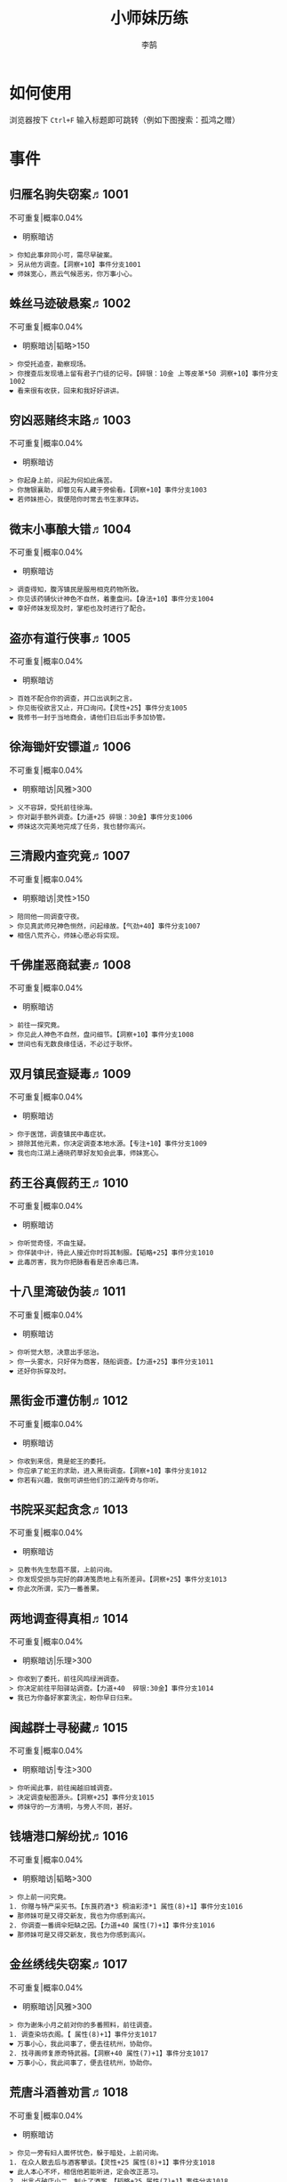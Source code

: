 #+TITLE: 小师妹历练
#+AUTHOR: 李鹄

* 如何使用
浏览器按下 ~Ctrl+F~ 输入标题即可跳转（例如下图搜索：孤鸿之赠）

[[file:0.jpg]]

* 事件
** 归雁名驹失窃案♬1001
不可重复|概率0.04%
- 明察暗访
#+BEGIN_EXAMPLE
> 你知此事非同小可，需尽早破案。
> 另从他方调查。【洞察+10】事件分支1001
❤ 师妹宽心，燕云气候恶劣，你万事小心。
#+END_EXAMPLE

** 蛛丝马迹破悬案♬1002
不可重复|概率0.04%
- 明察暗访|韬略>150
#+BEGIN_EXAMPLE
> 你受托追查，勘察现场。
> 你搜查后发现墙上留有君子门徒的记号。【碎银：10金 上等皮革*50 洞察+10】事件分支1002
❤ 看来很有收获，回来和我好好讲讲。
#+END_EXAMPLE

** 穷凶恶赌终末路♬1003
不可重复|概率0.04%
- 明察暗访
#+BEGIN_EXAMPLE
> 你起身上前，问起为何如此痛苦。
> 你施银襄助，却瞥见有人藏于旁偷看。【洞察+10】事件分支1003
❤ 若师妹担心，我便陪你时常去书生家拜访。
#+END_EXAMPLE

** 微末小事酿大错♬1004
不可重复|概率0.04%
- 明察暗访
#+BEGIN_EXAMPLE
> 调查得知，腹泻镇民是服用相克药物所致。
> 你见该药铺伙计神色不自然，着重盘问。【身法+10】事件分支1004
❤ 幸好师妹发现及时，掌柜也及时进行了配合。
#+END_EXAMPLE

** 盗亦有道行侠事♬1005
不可重复|概率0.04%
- 明察暗访
#+BEGIN_EXAMPLE
> 百姓不配合你的调查，并口出讽刺之言。
> 你见衙役欲言又止，开口询问。【灵性+25】事件分支1005
❤ 我修书一封于当地商会，请他们日后出手多加协管。
#+END_EXAMPLE

** 徐海锄奸安镖道♬1006
不可重复|概率0.04%
- 明察暗访|风雅>300
#+BEGIN_EXAMPLE
> 义不容辞，受托前往徐海。
> 你对副手额外调查。【力道+25 碎银：30金】事件分支1006
❤ 师妹这次完美地完成了任务，我也替你高兴。
#+END_EXAMPLE

** 三清殿内查究竟♬1007
不可重复|概率0.04%
- 明察暗访|灵性>150
#+BEGIN_EXAMPLE
> 陪同他一同调查守夜。
> 你见真武师兄神色恻然，问起缘故。【气劲+40】事件分支1007
❤ 相信八荒齐心，师妹心愿必将实现。
#+END_EXAMPLE

** 千佛崖恶商弑妻♬1008
不可重复|概率0.04%
- 明察暗访
#+BEGIN_EXAMPLE
> 前往一探究竟。
> 你见此人神色不自然，盘问细节。【洞察+10】事件分支1008
❤ 世间也有无数良缘佳话，不必过于耿怀。
#+END_EXAMPLE

** 双月镇民查疑毒♬1009
不可重复|概率0.04%
- 明察暗访
#+BEGIN_EXAMPLE
> 你于医馆，调查镇民中毒症状。
> 排除其他元素，你决定调查本地水源。【专注+10】事件分支1009
❤ 我也向江湖上通晓药草好友知会此事，师妹宽心。
#+END_EXAMPLE

** 药王谷真假药王♬1010
不可重复|概率0.04%
- 明察暗访
#+BEGIN_EXAMPLE
> 你听觉奇怪，不由生疑。
> 你佯装中计，待此人接近你时将其制服。【韬略+25】事件分支1010
❤ 此毒厉害，我为你把脉看看是否余毒已清。
#+END_EXAMPLE

** 十八里湾破伪装♬1011
不可重复|概率0.04%
- 明察暗访
#+BEGIN_EXAMPLE
> 你听觉大怒，决意出手惩治。
> 你一头雾水，只好佯为商客，随船调查。【力道+25】事件分支1011
❤ 还好你拆穿及时。
#+END_EXAMPLE

** 黑街金币遭仿制♬1012
不可重复|概率0.04%
- 明察暗访
#+BEGIN_EXAMPLE
> 你收到来信，竟是蛇王的委托。
> 你应承了蛇王的求助，进入黑街调查。【洞察+10】事件分支1012
❤ 你若有兴趣，我倒可讲些他们的江湖传奇与你听。
#+END_EXAMPLE

** 书院采买起贪念♬1013
不可重复|概率0.04%
- 明察暗访
#+BEGIN_EXAMPLE
> 见教书先生愁眉不展，上前问询。
> 你发现受损与完好的薛涛笺质地上有所差异。【洞察+25】事件分支1013
❤ 你此次所谓，实乃一番善果。
#+END_EXAMPLE

** 两地调查得真相♬1014
不可重复|概率0.04%
- 明察暗访|乐理>300
#+BEGIN_EXAMPLE
> 你收到了委托，前往风鸣绿洲调查。
> 你决定前往平阳驿站调查。【力道+40  碎银:30金】事件分支1014
❤ 我已为你备好家宴洗尘，盼你早日归来。
#+END_EXAMPLE

** 闽越群士寻秘藏♬1015
不可重复|概率0.04%
- 明察暗访|专注>300
#+BEGIN_EXAMPLE
> 你听闻此事，前往闽越旧城调查。
> 决定调查秘图源头。【洞察+25】事件分支1015
❤ 师妹守的一方清明，与旁人不同，甚好。
#+END_EXAMPLE

** 钱塘港口解纷扰♬1016
不可重复|概率0.04%
- 明察暗访|韬略>300
#+BEGIN_EXAMPLE
> 你上前一问究竟。
1. 你赠与特产采买书。【东莨药酒*3 桐油彩漆*1 属性(8)+1】事件分支1016
❤ 那师妹可是又得交新友，我也为你感到高兴。
2. 你调查一番绸伞短缺之因。【力道+40 属性(7)+1】事件分支1016
❤ 那师妹可是又得交新友，我也为你感到高兴。
#+END_EXAMPLE

** 金丝绣线失窃案♬1017
不可重复|概率0.04%
- 明察暗访|风雅>300
#+BEGIN_EXAMPLE
> 你为谢朱小月之前对你的多番照料，前往调查。
1. 调查染坊衣阁。【 属性(8)+1】事件分支1017
❤ 万事小心，我此间事了，便去往杭州，协助你。
2. 找寻画师复原奇特武器。【洞察+40 属性(7)+1】事件分支1017
❤ 万事小心，我此间事了，便去往杭州，协助你。
#+END_EXAMPLE

** 荒唐斗酒善劝言♬1018
不可重复|概率0.04%
- 明察暗访
#+BEGIN_EXAMPLE
> 你见一旁有妇人面怀忧色，躲于暗处，上前问询。
1. 在众人散去后与酒客攀谈。【灵性+25 属性(8)+1】事件分支1018
❤ 此人本心不坏，相信他若能听进，定会改正恶习。
2. 出言点破店小二，制止了酒客。【韬略+25 属性(7)+1】事件分支1018
❤ 此人本心不坏，相信他若能听进，定会改正恶习。
#+END_EXAMPLE

** 善心出手慈救人♬1019
不可重复|概率0.04%
- 明察暗访|灵性>150
#+BEGIN_EXAMPLE
> 你慈心不仁，出手救助。
1. 施舍银两送至大宋安民司。【韬略+25 属性(8)+1】事件分支1019
❤ 侠之大者，为国为民，你此念仁怀天下，实属难得。
2. 见她衣衫褴褛，但纹样精致。【洞察+25 属性(7)+1】事件分支1019
❤ 侠之大者，为国为民，你此念仁怀天下，实属难得。
#+END_EXAMPLE

** 查得真相还清白♬1020
不可重复|概率0.04%
- 明察暗访|乐理>300
#+BEGIN_EXAMPLE
> 相信友人，觉此事另有隐情，决定调查。
1. 你劝其至唐太岳处说明真相。【洞察+40 属性(8)+1】事件分支1020
❤ 这就与唐门往日所遭之祸有关了……
2. 你恳请唐太岳秉公处置。【力道+40 属性(7)+1】事件分支1020
❤ 这就与唐门往日所遭之祸有关了……
#+END_EXAMPLE

** 天涯渔场破迷局♬1021
不可重复|概率0.04%
- 明察暗访
#+BEGIN_EXAMPLE
> 你念起与朱小七相识，忙上前解围。
1. 埋伏于渔场暗处，潜伏等待。【专注+25】事件分支1021
❤ 我此件事了会前来协助你，你不要勉强。
2. 伪装成渔客，假意参加。【韬略+25】事件分支1021
❤ 我此件事了会前来协助你，你不要勉强。
#+END_EXAMPLE

** 镇长展宝横生祸♬1022
不可重复|概率0.04%
- 明察暗访|专注>150
#+BEGIN_EXAMPLE
> 你正巧于枫桥镇左近游玩，凑一热闹。
1. 劝解镇长看屏风能否修复。【风雅+40】事件分支1022
❤ 所幸年纪还小，若得明师教导，还可改造。
2. 镇长公子神色有异，仔细探问。【专注+40】事件分支1022
❤ 所幸年纪还小，若得明师教导，还可改造。
#+END_EXAMPLE

** 谱得妙思悦君前♬1023
不可重复|概率0.04%
- 明察暗访|韬略>150
#+BEGIN_EXAMPLE
> 你应约前往。
1. 劝其翻阅古人典籍宫廷藏书。【灵性+40】事件分支1023
❤ 那师妹与她，可真真是高山流水遇知音。
2. 你劝其前往民间乐坊调研。【乐理+40】事件分支1023
❤ 那师妹与她，可真真是高山流水遇知音。
#+END_EXAMPLE

** 助解困境得雅礼♬1024
不可重复|概率0.04%
- 明察暗访|风雅>150
#+BEGIN_EXAMPLE
> 你判断此事蹊跷，决定留下帮助二人。
1. 听东方玉吹奏《平湖秋月》。【乐理+40】事件分支1024
❤ 你可要听当年七十七雅诗终得美人归的故事？
2. 得柳永墨宝《三潭印月》。【风雅+40】事件分支1024
❤ 你可要听当年七十七雅诗终得美人归的故事？
#+END_EXAMPLE

** 东汀渔村识幻毒♬1025
不可重复|概率0.04%
- 明察暗访|力道>300
#+BEGIN_EXAMPLE
> 你前往协助调查。
1. 调查是何人所为。【专注+25 九天十地丸*3】事件分支1025
❤ 师妹对此颇有感悟，也是一番人生修行。
2. 飞鸽传书移花求取解药。【灵性+25】事件分支1025
❤ 师妹对此颇有感悟，也是一番人生修行。
#+END_EXAMPLE

** 玉石财库遇窃贼♬1026
不可重复|概率0.04%
- 明察暗访|根骨>300
#+BEGIN_EXAMPLE
> 你久闻沧海明玉之名，前往观瞻。
1. 与看管弟子押解他至移花主殿。【力道+40】事件分支1026
❤ 也许背后原因值得同情，但是行必承其果。
2. 出声询其行此险举之因。【洞察+40】事件分支1026
❤ 也许背后原因值得同情，但是行必承其果。
#+END_EXAMPLE

** 望海岬巧解难围♬1027
不可重复|概率0.04%
- 明察暗访|气劲>300
#+BEGIN_EXAMPLE
> 你拜访秦观海，见其面有愁云。
1. 前往酒馆与食客喝酒，探听消息。【洞察+80 宋钱100000】事件分支1027
❤ 你做得很好，令师门骄傲。
2. 前往军备营，寻找蛛丝马迹。【身法+80 特产采买书*1】事件分支1027
❤ 你做得很好，令师门骄傲。
#+END_EXAMPLE

** 宝矿奇说探究竟♬1028
不可重复|概率0.04%
- 明察暗访|洞察>300
#+BEGIN_EXAMPLE
> 你拗其不过，只好陪同其出游东海。
1. 听从友人之言，随众进山。【气劲+80】事件分支1028
❤ 你可愿拣些旅途有趣之事说与我听？
2. 不随流逐波，留宿丁家客舍。【根骨+80 洞察+10】事件分支1028
❤ 你可愿拣些旅途有趣之事说与我听？
#+END_EXAMPLE

** 天涯绣坊驱异鼠♬1029
不可重复|概率0.04%
- 明察暗访|身法>300
#+BEGIN_EXAMPLE
> 你觉奇怪，问询管事原因为何。
1. 原来珍兽阁近日采买的外域鼠种。【根骨+80】事件分支1029
❤ 师妹观察事物真是细致入微。
2. 原来异鼠为蜃月楼所饲养异兽。【气劲+80】事件分支1029
❤ 师妹观察事物真是细致入微。
#+END_EXAMPLE

** 星痕谷闯古遗阵♬1030
不可重复|概率0.04%
- 明察暗访|力道>300
#+BEGIN_EXAMPLE
> 出声询问
1. 应该不会有生命危险，闯！【身法+80】事件分支1030
❤ 你出发前我还略有担心，看来你已能独当一面。
2. 你邀请曲盟主与你一同闯阵。【力道+65 曲盟主的谢礼：铸神令*10】事件分支1030
❤ 你出发前我还略有担心，看来你已能独当一面。
#+END_EXAMPLE

** 信游苏杭♬1031
可重复|概率0.01%
- 明察暗访|间隔次数:15
#+BEGIN_EXAMPLE
1. 酉时，夜市初开。
1.1. 对西域香料更感兴趣。
1.1.> 顿时起疑，拦住货郎。
1.1.1. 不惧此人威胁，以武力反击。(韬略>50)【侠誉图：侠影·走卒】事件分支103101
❤ 听起来太过凶险……若你要查，我陪你同去。
1.1.2. 你踌躇一阵，只好离开。【】事件分支103102
❤ 怎会？万事莫要逞强，我自会护你周全。
1.2. 对海外奇珍更感兴趣。
1.2.> 观察四周。
1.2.1. 避免骚乱发生意外，先将她模样打扮记下。【灵性+25 碎银：10金】事件分支103103
❤ 师妹妙思，巡捕还与我夸赞了你一番。
1.2.2. 事不宜迟，大喝一声捉拿此人。【气劲+25 碎银：10金】事件分支103104
❤ 却也少不了你最早能发现此事的细敏聪慧。
1.2.3. 施展轻功跃上楼顶跟踪。【身法+25】事件分支103105
❤ 不必气馁，你年纪尚小，正常。
1.3. 对罕见小食更感兴趣。
1.3.> 继续采购。
1.3.1. 力道+10【力道+10 信任度+10】事件分支103106
❤ 多谢师妹一番心思，这么远实是辛苦了。
1.3.2. 根骨+10【根骨+10 信任度+10】事件分支103106
❤ 多谢师妹一番心思，这么远实是辛苦了。
1.3.3. 气劲+10【气劲+10 信任度+10】事件分支103106
❤ 多谢师妹一番心思，这么远实是辛苦了。
1.3.4. 身法+10【身法+10 信任度+10】事件分支103106
❤ 多谢师妹一番心思，这么远实是辛苦了。
1.3.5. 洞察+10【洞察+10 信任度+10】事件分支103106
❤ 多谢师妹一番心思，这么远实是辛苦了。
2. 未时，酒楼食毕小酌。
2.> 觉妇孺可怜稚子无辜，上前喝止。
2.> 你好言相劝。
2.1. 你爽快交银，交与掌柜要其好生安置【风雅+10 气劲+20 属性(5)+1】事件分支103107
❤  他骗你，是他不对。你帮不帮他，看你的心。
2.2. 你与友人商量，暂安顿她于友人居所客房。【】事件分支103108
❤ 是坏人有心算计，万不可因此弃侠心不顾。
3. 午时，你闲逛至杭州擂台。
3.1. 你瞥见一少年在人群中神采飞扬说着什么。
3.1.> 你不好打断，听他娓娓而谈。
3.1.1. 灵性>100 or 风雅>100 ◆介绍其入“寒江城”(灵性>100)或“水龙吟”(风雅>100)
3.1.1.1. 寻城内寒江城驻使。(灵性>100)【侠誉图：苏杭·寒江】事件分支103109
❤ 师妹此番义助，想必他心怀感激，是个善缘。
3.1.1.2. 寻城内水龙吟驻使。(风雅>100)【侠誉图：苏杭·龙吟】事件分支103110
❤ 师妹此番义助，想必他心怀感激，是个善缘。
3.1.2. 韬略>100 or 专注>100 ◆介绍其入“帝王州”(韬略>100)或“万里沙”(专注>100)
3.1.2.1. 寻城内帝王州驻使。(韬略>100)【侠誉图：苏杭·帝王】事件分支103111
❤ 师妹此番义助，想必他心怀感激，是个善缘。
3.1.2.2. 寻城内万里杀驻使。(专注>100)【侠誉图：苏杭·万里】事件分支103112
❤ 师妹此番义助，想必他心怀感激，是个善缘。
3.1.3. 将信物赠予他，令他自由选择。【韬略+25】事件分支103113
❤ 他有他的想法，你是一番好意，不必介怀。
3.2. 见一侠士正于角落自斟自饮。
3.2.> 你耽误过久被他发觉，并瞪了你一眼。
3.2.1. 思索再三，还是算了。【】事件分支103114
❤ 不必气馁，若师妹有兴致，我陪你切磋。
3.2.2. 上前攀谈。(风雅>200)【侠誉图：苏杭·孤伤】事件分支103115
❤ 会者定离，一期一祈；江湖浮世，如水飘零。
3.3. 无啥目的，随便逛逛。【】事件分支103116
❤ 不必气馁，若师妹有兴致，我陪你切磋。
#+END_EXAMPLE

** 寒江·莫忘初心♬1032
不可重复|概率0.04%
- 明察暗访|完成事件103109分支
#+BEGIN_EXAMPLE
> 你仔细一看。
> 你们寒暄一番。
> 你见他衣着“夜雨平明”，赞其不凡。
> 你谢过其好意。【灵性+10】事件分支1032
❤ 师妹聪慧，不必操之过急，切记莫忘初心。
#+END_EXAMPLE

** 龙吟·莫忘初心♬1033
不可重复|概率0.04%
- 明察暗访|完成事件103110分支
#+BEGIN_EXAMPLE
> 你仔细一看。
> 你们寒暄一番。
> 你见他衣着“清箫鸣凤”，赞其不凡。
> 你谢过其好意。【风雅+10】事件分支1033
❤ 师妹聪慧，不必操之过急，切记莫忘初心。
#+END_EXAMPLE

** 帝王·莫忘初心♬1034
不可重复|概率0.04%
- 明察暗访|完成事件103111分支
#+BEGIN_EXAMPLE
> 你仔细一看。
> 你们寒暄一番。
> 你见他衣着“剑啸九州”，赞其不凡。
> 你谢过其好意。【韬略+10】事件分支1034
❤ 师妹聪慧，不必操之过急，切记莫忘初心。
#+END_EXAMPLE

** 万里·莫忘初心♬1035
不可重复|概率0.04%
- 明察暗访|完成事件103112分支
#+BEGIN_EXAMPLE
> 你仔细一看。
> 你们寒暄一番。
> 你见他衣着“风浪天涯”，赞其不凡。
> 你谢过其好意。【专注+10】事件分支1035
❤ 师妹聪慧，不必操之过急，切记莫忘初心。
#+END_EXAMPLE

** 襄助官府♬1901
可重复|概率0.004%
- 明察暗访|间隔次数:0
#+BEGIN_EXAMPLE
> 向官府提交查案结果
> 去信询问【洞察+5】事件分支1901
❤ 你不要学他们。你要永葆朝气，积极进取，莫要忘记今日初心。
#+END_EXAMPLE

** 查找内奸♬1902
可重复|概率0.004%
- 明察暗访|间隔次数:0
#+BEGIN_EXAMPLE
> 与众人结交
> 向信娘请辞【韬略+5】事件分支1902
❤ 虽是罪无可逭，却或情有可原。
#+END_EXAMPLE

** 碧水滩涂忆故人♬2001
不可重复|概率0.04%
- 访幽揽胜
#+BEGIN_EXAMPLE
> 你见一人独坐斜晖自斟自饮，走上前去。
> 你感到疑惑，上前问询。【气劲+25】事件分支2001
❤ 天涯虽远，人在天涯；游子未归，却在归途。
#+END_EXAMPLE

** 东海游偶遇海盗♬2002
不可重复|概率0.04%
- 访幽揽胜
#+BEGIN_EXAMPLE
> 雷雨交加大雾突起，你迷失了航线方向。
> 不畏海盗，且战且退。【力道+10】事件分支2002
❤ 你初识航海，万事小心，望你早日归来。
#+END_EXAMPLE

** 火树银花不夜天♬2003
不可重复|概率0.04%
- 访幽揽胜|韬略>150
#+BEGIN_EXAMPLE
> 你邀友人共登城楼，同赏烟花盛景。
> 你极目远眺，烟花盛放如火树银花。【身法+10 烟花*2】事件分支2003
❤ 我与你虽身隔两地，却可同赏一轮天涯明月。
#+END_EXAMPLE

** 月下优昙幽幽开♬2004
不可重复|概率0.04%
- 访幽揽胜
#+BEGIN_EXAMPLE
> 你啧啧称奇，与友人上前观赏。
> 不忍其枯萎凋零，出言劝阻。【身法+10】事件分支2004
❤ 优昙花开，曾慕多情……手足之情，便如你我一般。
#+END_EXAMPLE

** 道人奇思酿佳饮♬2005
不可重复|概率0.04%
- 访幽揽胜|风雅>300
#+BEGIN_EXAMPLE
> 前往东岳香蝶林笑师兄所在的茶摊取经。
> 你只好依言办事。【根骨+10】事件分支2005
❤ 下次你我同访真武，拜会于他，多多亲近。
#+END_EXAMPLE

** 云想花容月下逢♬2006
不可重复|概率0.04%
- 访幽揽胜
#+BEGIN_EXAMPLE
> 正巧苏夜来入内，你借侍女所说向其打听。
> 她笑意浅浅，同你讲述了一段往事。【洞察+10】事件分支2006
❤ 听你说来，圣绣·瑶池身后的故事如此有趣。
#+END_EXAMPLE

** 烟沙尽处盛桃花♬2007
不可重复|概率0.04%
- 访幽揽胜|灵性>150
#+BEGIN_EXAMPLE
> 你于绝尘镇茶摊小憩，见众游客围坐一团。
> 风沙退去，前方峡谷桃花蔓蔓。【洞察+25 灵性+25】事件分支2007
❤ 大漠风沙厉害，你身上可曾受伤？
#+END_EXAMPLE

** 天龙古刹佛法缘♬2008
不可重复|概率0.04%
- 访幽揽胜
#+BEGIN_EXAMPLE
> 你途径此处，上寺一观。
> 古刹方丈觉你颇具慧根，与你交谈。【专注+25】事件分支2008
❤ 师妹聪慧，必有所感。
#+END_EXAMPLE

** 叠岭栈道独天险♬2009
不可重复|概率0.04%
- 访幽揽胜|乐理>150
#+BEGIN_EXAMPLE
> 你感心动，同督造司友人前往一观。
> 原是此处山匪劫掠不得炸断栈道作为报复。【力道+40 韬略+40】事件分支2009
❤ 你巧解了村民燃眉之急，心思机敏，值得赞许。
#+END_EXAMPLE

** 聚贤围休戈止兵♬2010
不可重复|概率0.04%
- 访幽揽胜
#+BEGIN_EXAMPLE
> 你旅至荆湖此地，好奇心起，探索一番。
> 浅滩不少锈迹斑斑的兵器，或为大战遗迹。【洞察+10】事件分支2010
❤ 昔日四盟间争斗不断，如今同谋武林福祉，实是善事。
#+END_EXAMPLE

** 秦川万剑浮沉间♬2011
不可重复|概率0.04%
- 访幽揽胜|专注>150
#+BEGIN_EXAMPLE
> 太白友人嫌剑坪功课冗长烦闷，拉你闲话。
> 路过的太白执礼弟子听你二人议论。【身法+40】事件分支2011
❤ 我这刚巧有一幅，师妹同我来辩看验证一番？
#+END_EXAMPLE

** 灵鹿岛漫林寻鹿♬2012
不可重复|概率0.04%
- 访幽揽胜|韬略>300
#+BEGIN_EXAMPLE
> 你登访灵鹿岛，闻得岛民所言，决意入林深处一观。
> 你采食了此岛盛产的野槟榔。【强效半夏酒*3  专注+25】事件分支2012
❤ 可见师妹广积福报运气且身手不凡。
#+END_EXAMPLE

** 银鳞河凿冰网渔♬2013
不可重复|概率0.04%
- 访幽揽胜
#+BEGIN_EXAMPLE
> 你与友人途径此地，正值凛冬刚止，春风迩来之时。
> 友人就地取材，凿冰网渔，你从旁协助。【身法+25】事件分支2013
❤ 也不知<gender=1,师兄><gender=0,师姐>是否有福一尝师妹手艺。
#+END_EXAMPLE

** 皇杉道前尘忆梦♬2014
不可重复|概率0.04%
- 访幽揽胜
#+BEGIN_EXAMPLE
> 行程偶遇风雨，于此处暂避。
> 听师门曾提及此处曾为青龙会霜堂盘踞要塞。【韬略+25】事件分支2014
❤ 蜀雨湿冷，行囊里我曾为你备下的祛寒草药，可要记得服用。
#+END_EXAMPLE

** 密林瘴尽现彤霞♬2015
不可重复|概率0.04%
- 访幽揽胜
#+BEGIN_EXAMPLE
> 你路过此处，听得一游方道士叨念四绝。
> 你所佩百花香囊可暂避瘴气侵体，决定一助。【根骨+25】事件分支2015
❤ 要能和师妹一起看到，该有多好。
#+END_EXAMPLE

** 沉剑池畔话八荒♬2016
不可重复|概率0.04%
- 访幽揽胜|风雅>300
#+BEGIN_EXAMPLE
> 友人与你心有灵犀，邀你至秦川一聚。
1. 池畔切磋剑法。【力道+40 属性(5)+1】事件分支2016
❤ 我给你熬的这剂姜汤先饮了，秦川雪冷莫受风寒。
2. 阁内听雪品茗。【根骨+40 属性(6)+1】事件分支2016
❤ 我给你熬的这剂姜汤先饮了，秦川雪冷莫受风寒。
#+END_EXAMPLE

** 东越天香谷花会♬2017
不可重复|概率0.04%
- 访幽揽胜|灵性>300
#+BEGIN_EXAMPLE
> 你欣然受邀前往。
1. 观太白众弟子比剑。【洞察+80 属性(5)+1】事件分支2017
❤ 瞧你来信言语愉悦，<gender=1,师兄><gender=0,师姐>也替你感到开心。
2. 观天香众师姐布阵。【气劲+80 属性(6)+1】事件分支2017
❤ 瞧你来信言语愉悦，<gender=1,师兄><gender=0,师姐>也替你感到开心。
#+END_EXAMPLE

** 怪石林神鬼莫疑♬2018
不可重复|概率0.04%
- 访幽揽胜|乐理>300
#+BEGIN_EXAMPLE
> 友人玩性心起，邀你夜访怪石林。
1. 与友人攀上怪石顶端。【风雅+25 属性(5)+1】事件分支2018
❤ 我的小师妹与之相比倒是胆大心细。
2. 与友人怪石间穿梭嬉闹。【洞察+25 碎银：100金 属性(6)+1】事件分支2018
❤ 我的小师妹与之相比倒是胆大心细。
#+END_EXAMPLE

** 万顷花田与燕归♬2019
不可重复|概率0.04%
- 访幽揽胜
#+BEGIN_EXAMPLE
> 你受李红渠之托前往紫阳总舵，路过此处。
1. 寻访此处万顷油菜花田。【灵性+40 属性(5)+1】事件分支2019
❤ 下次我与师妹，同访鹧鸪岭一探可好？
2. 拜会汇集此处的名士文人。【风雅+40 属性(6)+1】事件分支2019
❤ 下次我与师妹，同访鹧鸪岭一探可好？
#+END_EXAMPLE

** 荆湖洞庭访君山♬2020
不可重复|概率0.04%
- 访幽揽胜|专注>300
#+BEGIN_EXAMPLE
> 你受师门之命，拜访君山丐帮总舵。
1. 陪同江山饮酒。【身法+80 属性(5)+1】事件分支2020
❤ 若非事忙，我也想和你同行。
2. 与秦岭一同垂钓。【根骨+80 属性(6)+1】事件分支2020
❤ 若非事忙，我也想和你同行。
#+END_EXAMPLE

** 壶口观瀑赏绝景♬2021
不可重复|概率0.04%
- 访幽揽胜
#+BEGIN_EXAMPLE
> 途径开封正逢日暮时分，前往飞霞渡一观。
1. 你坐于瀑布之旁，提笔书画。【风雅+40】事件分支2021
❤ 师妹妙笔若彤，剑舞如霞。
2. 你立于峦石之上，拔剑而舞。【灵性+40】事件分支2021
❤ 师妹妙笔若彤，剑舞如霞。
#+END_EXAMPLE

** 杭州街坊赏雅趣♬2022
不可重复|概率0.04%
- 访幽揽胜
#+BEGIN_EXAMPLE
> 苏小白玩心突起，邀你同游闹市。
1. 往文宝斋与文人品鉴书画。【灵性+25】事件分支2022
❤ 师妹可要做好导游，带他一略中原风光。
2. 往伯牙馆观伶人琴舞双绝。【乐理+25】事件分支2022
❤ 师妹可要做好导游，带他一略中原风光。
#+END_EXAMPLE

** 灵琳妙想似琉璃♬2023
不可重复|概率0.04%
- 访幽揽胜|韬略>150
#+BEGIN_EXAMPLE
> 丁灵琳突发灵感，觉载具尚有可改良之处。
1. 协助完善改良图谱。【韬略+40】事件分支2023
❤ 我替你高兴。
2. 协助行改良后的试驾。【专注+40】事件分支2023
❤ 我替你高兴。
#+END_EXAMPLE

** 清风柳絮促佳姻♬2024
不可重复|概率0.04%
- 访幽揽胜|风雅>150
#+BEGIN_EXAMPLE
> 见一侠士正手持书笺，抓耳挠腮，上前询问。
1. 清风拂柳絮，自去江南行。【专注+40】事件分支2024
❤ 师妹这番作为可是成就美事，不必多想。
2. 清风浮柳絮，共去江南行。【风雅+40】事件分支2024
❤ 师妹这番作为可是成就美事，不必多想。
#+END_EXAMPLE

** 霞映清永镌美景♬2025
不可重复|概率0.04%
- 访幽揽胜|灵性>150
#+BEGIN_EXAMPLE
> 众村民邀你坐客，尝客家美馔、赏土家楼风情。
1. 你抚琴而歌，赞叹美景。【乐理+40】事件分支2025
❤ 甚好，安民司亦向我提起，我替你高兴。
2. 你提笔书墨，描绘霞映清永。【韬略+40】事件分支2025
❤ 甚好，安民司亦向我提起，我替你高兴。
#+END_EXAMPLE

** 襄州鹤峰遇奇事♬2026
不可重复|概率0.04%
- 访幽揽胜|乐理>300
#+BEGIN_EXAMPLE
> 云海盛景令你心旷神怡，尽兴而归。
1. 微觉不妥，另觅他路。【洞察+40】事件分支2026
❤ 那望师妹早日归来，我很挂念。
2. 好奇心起，前往调查。【身法+40】事件分支2026
❤ 那望师妹早日归来，我很挂念。
#+END_EXAMPLE

** 云滇峰险幽潭碧♬2027
不可重复|概率0.04%
- 访幽揽胜|专注>300
#+BEGIN_EXAMPLE
> 你旅至中途，景分两处。
1. 施展轻功攀绝峰。【力道+40】事件分支2027
❤ 云滇瘴气繁多，我所制辟毒香囊可有随身佩戴？
2. 屏息潜水觅幽潭。【根骨+40】事件分支2027
❤ 云滇瘴气繁多，我所制辟毒香囊可有随身佩戴？
#+END_EXAMPLE

** 青枫旧居遇故人♬2028
不可重复|概率0.04%
- 访幽揽胜|力道>300
#+BEGIN_EXAMPLE
> 你见一男子正立于房前发呆，房门紧锁显是久无人居。
1. 陪伴齐落竹游故居左近竹林。【身法+80】事件分支2028
❤ 人生在世当如此，挚交一二足矣。
2. 谢绝齐落竹的邀请。【气劲+80】事件分支2028
❤ 人生在世当如此，挚交一二足矣。
#+END_EXAMPLE

** 西湖偶遇天风雨♬2029
不可重复|概率0.04%
- 访幽揽胜|根骨>300
#+BEGIN_EXAMPLE
> 你十分向往前人所述，前往一观。
1. 撑伞于雨中闲游。【气劲+80】事件分支2029
❤ 可愿将此行所闻于我细说？我且沏壶茶来。
2. 于小亭避雨。【洞察+80 雷锋夕照*99】事件分支2029
❤ 可愿将此行所闻于我细说？我且沏壶茶来。
#+END_EXAMPLE

** 万马堂遗迹寻踪♬2030
不可重复|概率0.04%
- 访幽揽胜|气劲>300
#+BEGIN_EXAMPLE
> 此地已为万里杀盟会势力范围。
1. 见有神威驻守，与其攀谈。【根骨+80】事件分支2030
❤ 我曾在此携同伴作战良久颇多趣闻，可要听？
2. 见有碎粮散落，检查痕迹。【力道+80】事件分支2030
❤ 我曾在此携同伴作战良久颇多趣闻，可要听？
#+END_EXAMPLE

** 墨点江山♬2031
可重复|概率0.01%
- 访幽揽胜|间隔次数:15
#+BEGIN_EXAMPLE
1. 见他笔墨非上品之物，想是囊中羞涩。
1.1. 前往当地有名的思齐居订购。
1.1.1. 老实从老板所指架上选购。
1.1.1.> 你走出思齐居后，有人叫住了你。【风雅+20 专注+5】事件分支203101
❤ 也许他是见你侠心一片，出手相助。
1.1.2. 主动与老板攀谈。（灵性>50）
1.1.2.> 你谢过老板，将所赠带回予书生。【侠誉图：墨色·天涯】事件分支203102
❤ 师妹侠行天下非靠手中剑，乃靠心中正气。
1.2. 向常居此地的朋友打听消息。
1.2.> 慕名前往财神商会的集市。
1.2.1. 不忿其态度傲慢，与其大打出手。【】事件分支203103
❤ 师妹莫置气，知晓缘由朋友也不会怪责你。
1.2.2. 忍气吞声，再寻佳品。（专注>100）【侠誉图：墨色·财雨】事件分支203104
❤ 师妹人好，到哪都交得到朋友。
2. 邀他一同出游
2.1. 邀他一同出游东海。
2.1.1. 从泉州港出发
2.1.1.> 你们遇到了轩辕十四前辈。
2.1.1.1. 假意答应，趁守卫松懈悄悄离开。（韬略>100）【侠誉图：墨色·星河】事件分支203105
❤ 不错，朋友之间尊重彼此想法很重要。
2.1.1.2. 你劝其赴宴，再作打算。【韬略+10】事件分支203106
❤ 你是好意，他有自己的选择，不必过于介怀。
2.1.2. 从江洋港出发
2.1.2.> 感觉可疑，进行跟踪。
2.1.2.> 事不宜迟，汇报海政司。【洞察+25】事件分支203107
❤ 何时都不可对非己之物，妄起贪念。
2.1.3. 从钱塘港出发
2.1.3.> 决定前往沧浪岛。
2.1.3.1. 不惧风浪，破浪前行。【力道+25】事件分支203108
❤ 听你所诉当真心惊，下次我陪你去。
2.1.3.2. 为保安全，暂避灵鹿岛。（风雅>100）【侠誉图：墨色·仙岛】事件分支203109
❤ 看来你有所收获，我替你高兴。
2.2. 邀他一同前往襄州采风
2.2.1. 商讨一番，决定前往真武殿。
2.2.1.1. 坦言告之书生，先行离去。【气劲+25】事件分支203110
❤ 如此甚好，看来你交到了个不错的朋友。
2.2.1.2. 放下不提，与书生继续旅行。【根骨+25】事件分支203111
❤ 师妹应该好好和师父解释，或许师父会谅解。
2.2.2. 商讨一番，决定前往无涯峰
2.2.2.1. 未时登峰。
2.2.2.1.> 一路边走边聊，歌咏言志。【侠誉图：墨色·夕峰】事件分支203112
❤ 果真吗？下次我陪你再访可好？
2.2.2.2. 酉时登峰。
2.2.2.2.> 一路边走边聊，歌咏言志。【侠誉图：墨色·星峦】事件分支203113
❤ 果真吗？下次我陪你再访可好？
2.3. 邀他一同前往秦川采风
2.3.1. 商讨一番，决定前往浩然峰。
2.3.1.> 乘行快马，一路直驱顶峰。【风雅+25】事件分支203114
❤ 那下次举办，你我一起去凑个热闹。
2.3.2. 商讨一番，决定前往沉剑池。
2.3.2.> 拜访太白，一观沉剑池。【身法+25】事件分支203115
❤ 兵剑有灵，大概也会祝福主人一生顺遂。
#+END_EXAMPLE

** 淡淡幽情♬2901
可重复|概率0.004%
- 访幽揽胜|间隔次数:0
#+BEGIN_EXAMPLE
> 四处漫步
> 将他们一一记录下来【专注+5】事件分支2901
❤ 都好听。
#+END_EXAMPLE

** 呦呦鹿鸣♬2902
可重复|概率0.004%
- 访幽揽胜|间隔次数:0
#+BEGIN_EXAMPLE
> 坐在一边，任凭灰马和小鹿玩耍
> 拍拍小灰马的头，悠悠回程【气劲+5】事件分支2902
❤ 你更可爱。
#+END_EXAMPLE

** 东越驱寇惜英才♬3001
不可重复|概率0.04%
- 惩奸除恶
#+BEGIN_EXAMPLE
> 前往驱逐倭寇，还百姓一方清宁。
> 你见他剑法如神，惜才留他性命。【力道+10】事件分支3001
❤ 知错能改善莫大焉，你做的很好。
#+END_EXAMPLE

** 凤凰集雅奴生事♬3002
不可重复|概率0.04%
- 惩奸除恶
#+BEGIN_EXAMPLE
> 你前往驱剿，护百姓一方平安。
> 谈判失败后，雅奴势力对百姓滋扰变本加厉。【力道+10】事件分支3002
❤ 你已尽人事，无需自责。
#+END_EXAMPLE

** 红衣密林驱流匪♬3003
不可重复|概率0.04%
- 惩奸除恶|韬略>300
#+BEGIN_EXAMPLE
> 接受邀请，加入护送。
> 你将流匪首领一举擒获，枭首示众。【根骨+10 碎银30金】事件分支3003
❤ 师妹此番勇为值得赞扬，我很欣赏。
#+END_EXAMPLE

** 开封府巧治恶贾♬3004
不可重复|概率0.04%
- 惩奸除恶
#+BEGIN_EXAMPLE
> 你途径开封，听闻此事，决心惩治一番恶贾。
> 官府大赞“覃掌柜”的施德善举，表彰鼓励。【灵性+10】事件分支3004
❤ 师妹既治了恶贾又解救民众，可谓智勇双全。
#+END_EXAMPLE

** 海河港妙擒内贼♬3005
不可重复|概率0.04%
- 惩奸除恶|风雅>300
#+BEGIN_EXAMPLE
> 八荒弟子驱邪除寇，义不容辞。
> 你与帮派首领决定隔夜摆设宴席，佯醉懈敌。【力道+10 强效半夏酒*3】事件分支3005
❤ 我定当与你共酌品饮，听你言说此行一二。
#+END_EXAMPLE

** 蜃月异徒毁圣树♬3006
不可重复|概率0.04%
- 惩奸除恶|灵性>150
#+BEGIN_EXAMPLE
> 你协助教主方玉蜂对此事进行调查。
> 原来五毒巡逻弟子里有叛徒与蜃月楼有染。【根骨+40】事件分支3006
❤ 五毒教和蜃月楼相斗数年，起因……你愿，我以后给你细说。
#+END_EXAMPLE

** 玉市巧眼破骗局♬3007
不可重复|概率0.04%
- 惩奸除恶|乐理>300
#+BEGIN_EXAMPLE
> 前往一凑热闹。
> 玉石买定离手，商贩捶胸顿足，血本无归。【韬略+25 碎银50金】事件分支3007
❤ 确实如此，若能如此，世间能少很多悲剧吧。
#+END_EXAMPLE

** 野佛渡慧解诬陷♬3008
不可重复|概率0.04%
- 惩奸除恶
#+BEGIN_EXAMPLE
> 你正于此处闲逛，见垂钓处似有争执。
> 见那人钓具崭新未有水渍干净整洁，心中生疑。【气劲+25】事件分支3008
❤ 也好在会有你这般心向光明之人会为之解围。
#+END_EXAMPLE

** 伎人谢救不留名♬3009
不可重复|概率0.04%
- 惩奸除恶|专注>150
#+BEGIN_EXAMPLE
> 你见一富贵妇人正带着下人取药。
> 你心生好奇，着手调查。【风雅+80 根骨+80】事件分支3009
❤ 风寒未愈却仍挂念这些，师妹真是善心……
#+END_EXAMPLE

** 劣质仿品终害人♬3010
不可重复|概率0.04%
- 惩奸除恶
#+BEGIN_EXAMPLE
> 琳琅阁却告知你此物非其所售出，拒绝赔偿。
> 你最终调查得知，此物实出自一市井小摊。【洞察+25】事件分支3010
❤ 幼子到底无辜，希望他终有一日能恢复光明。
#+END_EXAMPLE

** 剑伤迷局何人设♬3011
不可重复|概率0.04%
- 惩奸除恶
#+BEGIN_EXAMPLE
> 你将所知情况告知太白师兄，师兄沉吟良久。
> 经过勘验，实际死因为受极强掌力震碎心脉。【根骨+25】事件分支3011
❤ 你此行倒是免了一场中原高丽的武林风波呢。
#+END_EXAMPLE

** 余孽未除疑丛生♬3012
不可重复|概率0.04%
- 惩奸除恶
#+BEGIN_EXAMPLE
> 你受命前往。
> 命同往八荒弟子牵制敌人，你调查笛声来源。【专注+25】事件分支3012
❤ 我为你带来凝露香，服后可解此地阴瘴之气。
#+END_EXAMPLE

** 铸场失刀寻踪迹♬3013
不可重复|概率0.04%
- 惩奸除恶|韬略>150
#+BEGIN_EXAMPLE
> 你前往协助他调查。
> 与友人前往徐海各个交易市集调查。【洞察+30】事件分支3013
❤ 师妹机敏，能想到前去暗市调查。
#+END_EXAMPLE

** 宁海镇细辩神药♬3014
不可重复|概率0.04%
- 惩奸除恶
#+BEGIN_EXAMPLE
> 你设法寻来一小份，将之去信于天香名医。
> 你将之告知镇上百姓。【根骨+25】事件分支3014
❤ 还好你察觉有异，不然长久下去后果难料。
#+END_EXAMPLE

** 飞雪滩涂除恶霸♬3015
不可重复|概率0.04%
- 惩奸除恶
#+BEGIN_EXAMPLE
> 一日你路过此地，见有两群人争执不休。
> 你果断出手，惩治恶霸。【力道+25】事件分支3015
❤ 你侠心可贵，愿我辈尽己所能，可减人间恶事。
#+END_EXAMPLE

** 横天啸罢侠气生♬3016
不可重复|概率0.04%
- 惩奸除恶|风雅>300
#+BEGIN_EXAMPLE
> 你孤身前往，约战“横天啸”。
1. 将“横天啸”送至官府，查明身份后处置【力道+40 碎银：50金 属性(7)+1】事件分支3016
❤ 做得很好，秦川雪大你可有好好着衣御寒？
2. 将“横天啸”交给附近的太白弟子【力道+20 根骨+20 属性(8)+1】事件分支3016
❤ 做得很好，秦川雪大你可有好好着衣御寒？
#+END_EXAMPLE

** 敬师江南美名传♬3017
不可重复|概率0.04%
- 惩奸除恶
#+BEGIN_EXAMPLE
> 你见桃林残枝委地，莫古轩愁眉紧锁。
1. 邀盘桓于此的叶知秋出手主持公道。【韬略+25 属性(7)+1】事件分支3017
❤ 这七爷确实是位有趣的前辈，等回来与你言说。
2. 告知鹰眼七爷天池分舵寻衅滋事一事。【灵性+25 属性(8)+1】事件分支3017
❤ 这七爷确实是位有趣的前辈，等回来与你言说。
#+END_EXAMPLE

** 芳华谷侠惩恶匪♬3018
不可重复|概率0.04%
- 惩奸除恶|灵性>150
#+BEGIN_EXAMPLE
> 你见摊铺酒娘招呼你时心不在焉，神情恹恹。
1. 你仗义出手，将江湖帮匪首教训一顿。【力道+40 属性(7)+1】事件分支3018
❤ 多谢师妹此番记挂，那我便静候佳音。
2. 你寻找驻守此处的海政司使霍少华援手。【力道+40 韬略+40 属性(8)+1】事件分支3018
❤ 多谢师妹此番记挂，那我便静候佳音。
#+END_EXAMPLE

** 卧底之言孰真假♬3019
不可重复|概率0.04%
- 惩奸除恶|乐理>300
#+BEGIN_EXAMPLE
> 你受令前往九华。
1. 你不信任他，合盟员之力将其绞杀。【力道+40 属性(7)+1】事件分支3019
❤ 师妹莫要介怀，李师姐未责怪于你，你也不必徒自伤神。
2. 你决定信任他，将密报带回，将盟员交给他。【洞察+40 属性(8)+1】事件分支3019
❤ 师妹莫要介怀，李师姐未责怪于你，你也不必徒自伤神。
#+END_EXAMPLE

** 涵星坊巧惩乡霸♬3020
不可重复|概率0.04%
- 惩奸除恶|专注>300
#+BEGIN_EXAMPLE
> 你应邀前往。
1. 你与师兄趁着月夜朦胧，将他们暴打一顿。【力道+40 属性(7)+1】事件分支3020
❤ 他们人多势众，还好小师妹未受半分伤害。
2. 你与师兄扮作普通算卦游士十卦九灵抢饭碗。【洞察+40 属性(8)+1】事件分支3020
❤ 他们人多势众，还好小师妹未受半分伤害。
#+END_EXAMPLE

** 燕云追缉疑丛生♬3021
不可重复|概率0.04%
- 惩奸除恶
#+BEGIN_EXAMPLE
> 你前往协助，并击败了多名对手。
1. 建议请来资深仵作，因尸体也会说话【韬略+25】事件分支3021
❤ 此行识破奸行，对神威堡警戒守备大有助益。
2. 建议使用追踪粉，跟踪敌人踪迹【专注+25】事件分支3021
❤ 此行识破奸行，对神威堡警戒守备大有助益。
#+END_EXAMPLE

** 巴蜀云来治恶吏♬3022
不可重复|概率0.04%
- 惩奸除恶
#+BEGIN_EXAMPLE
> 你闻之觉憎，欲主持公道。
1. 扮作名伶侍宴。【风雅+25】事件分支3022
❤ 师妹倒是把前阵教于你的乔装技巧活学活用。
2. 扮作杂役潜伏。【灵性+25】事件分支3022
❤ 师妹倒是把前阵教于你的乔装技巧活学活用。
#+END_EXAMPLE

** 善心救人结善因♬3023
不可重复|概率0.04%
- 惩奸除恶|韬略>150
#+BEGIN_EXAMPLE
> 你见大娘可怜心觉不忍，扶其起身。
1. 你施其银两救助爱女，并劝二人搬离此地。【灵性+40】事件分支3023
❤ 匡扶人间正道，路长且漫，你我同行。
2. 你将二人带至东越天香谷求医问药。【乐理+40】事件分支3023
❤ 匡扶人间正道，路长且漫，你我同行。
#+END_EXAMPLE

** 西湖画舫退恶霸♬3024
不可重复|概率0.04%
- 惩奸除恶|风雅>150
#+BEGIN_EXAMPLE
> 你突然听得其间有人争闹，不由注目。
1. 抚琴作一曲《清风》柔慰。【乐理+40】事件分支3024
❤ 师妹此方襄助，也是做了一回护花之人。
2. 剑舞一番以作激励。【风雅+40】事件分支3024
❤ 师妹此方襄助，也是做了一回护花之人。
#+END_EXAMPLE

** 巴蜀朝天俘山贼♬3025
不可重复|概率0.04%
- 惩奸除恶|灵性>150
#+BEGIN_EXAMPLE
> 通往民众居所之路被一群山贼霸道勒索钱财。
1. 你提议按势伏兵，待施令后一举击溃。【专注+40】事件分支3025
❤ 舵主前辈用兵如神，也少不了你的妙思定计。
2. 你提议恩威并施，与之交涉。【韬略+40】事件分支3025
❤ 舵主前辈用兵如神，也少不了你的妙思定计。
#+END_EXAMPLE

** 天波府冒名之人♬3026
不可重复|概率0.04%
- 惩奸除恶|乐理>300
#+BEGIN_EXAMPLE
> 你前往追查，更与二人交手。
1. 追击胖头陀【气劲+80】事件分支3026
❤ 原担心你历练尚少，怕你吃亏，我多虑了。
2. 追缉瘦头陀【身法+80】事件分支3026
❤ 原担心你历练尚少，怕你吃亏，我多虑了。
#+END_EXAMPLE

** 离魂峡内魂魄飞♬3027
不可重复|概率0.04%
- 惩奸除恶|专注>300
#+BEGIN_EXAMPLE
> 你受邀清肃青龙会设立于此地的傀儡杀场。
1. 不忍见同门生魂不安，前往制傀暗室破坏。【根骨+40】事件分支3027
❤ 此人恶行滔天，必受天谴，师妹切不可操之过急。
2. 见此景瞠目欲裂，前往杀场腹地寻淳于末迪。【力道+40】事件分支3027
❤ 此人恶行滔天，必受天谴，师妹切不可操之过急。
#+END_EXAMPLE

** 九华惩恶劝从善♬3028
不可重复|概率0.04%
- 惩奸除恶|洞察>300
#+BEGIN_EXAMPLE
> 质问她为何冒天香之名生事。
1. 你见此人天赋佳资，好言相劝。【洞察+80】事件分支3028
❤ 此人若能将此天资用于正道，自有一番事业。
2. 你出手以武力制裁她，好让其无话可说。【根骨+80】事件分支3028
❤ 此人若能将此天资用于正道，自有一番事业。
#+END_EXAMPLE

** 生死场惊现迷影♬3029
不可重复|概率0.04%
- 惩奸除恶|身法>300
#+BEGIN_EXAMPLE
> 你协助他前往朱仙镇调查此事。
1. 提议行动必须缉拿此地主事，才能究其因果。【力道+40】事件分支3029
❤ 好在你止祸及时未有太大波折。
2. 提议先按兵不动，调查角斗士异状成因。【洞察+40】事件分支3029
❤ 好在你止祸及时未有太大波折。
#+END_EXAMPLE

** 巧解文友苦恼事♬3030
不可重复|概率0.04%
- 惩奸除恶|洞察>300
#+BEGIN_EXAMPLE
> 你偶见梁先生闷闷不乐，问起原因。
1. 你前往古玩街寻得出售之人，并当众辩白。【身法+80】事件分支3030
❤ 你侠义护友，所作甚是英勇。
2. 你决定追溯源头，探查是何人仿写。【气劲+80】事件分支3030
❤ 你侠义护友，所作甚是英勇。
#+END_EXAMPLE

** 侠行开封♬3031
可重复|概率0.01%
- 惩奸除恶|间隔次数:15
#+BEGIN_EXAMPLE
1. 你言无妨，自行游玩。
1.1. 决定前往城北观赏护龙河。
1.1.> 你见有小儿老人蹲坐岸边哭哭啼啼。
1.1.> 你寻思河道上船只零散，你一人不足以敌。【侠誉图：皇城·护龙】事件分支303101
❤ 的确丧尽天良，还好有你维护正义。
1.2. 就近在城中商贸区闲逛。
1.2.> 一小孩偷摸你荷包被你发现。
1.2.1. 觉他可怜买了些吃食赠他。【根骨+25】事件分支303102
❤ 你冰雪聪明心地仁善，自不可同日而语。
1.2.2. 觉他可怜赠了他些银两。【风雅+25】事件分支303103
❤ 你冰雪聪明心地仁善，自不可同日而语。
1.2.3. 决定依法行事，带他去找成捕头。【韬略+10 力道+20】事件分支303104
❤ 有成捕头教导，师妹心愿必将实现。
2. 一人独游，颇为无趣。
2.1. 左右无事，替其整理案台书信。
2.1.> 一封华丽的信封引起了你的注意。
2.1.1. 好奇其中内容，先行拆开。【】事件分支303105
❤ 余毒可清？我为你把脉。
2.1.2. 将信件拿去询问成捕头。（韬略>200）【侠誉图：皇城 ·疑云】事件分支303106
❤ 师妹机敏，却不知是何人所为。
2.2. 陪其巡游街道治安。
2.2.> 你听得前方人声嘈杂，似有争执。
2.2.1. 寻个小摊饮茶，避开嘈杂。【侠誉图：皇城·挚交】事件分支303107
❤ 但行好事，莫问前程。
2.2.2. 见成捕头神色不快，低声问询。【侠誉图：侠影 ·丹心】事件分支303108
❤ 人一生若以天下为家国，总会面临很多取舍。
2.3. 陪其护送粮草。
2.3.1. 走捷径。（灵性>100）【侠誉图：皇城 ·卫道】事件分支303109
❤ 师妹身手厉害，贼人自然闻风丧胆。
2.3.2. 走官道。【侠誉图：皇城 ·闲话】事件分支303110
❤ 师妹身手厉害，贼人自然闻风丧胆。
3. 既然如此，只好告别成捕头，另行游历。【风雅+20】事件分支303111
❤ 好，我陪你同去。
#+END_EXAMPLE

** 涤荡青龙♬3901
可重复|概率0.004%
- 惩奸除恶|间隔次数:0
#+BEGIN_EXAMPLE
> 击杀首恶
> 收编投诚之人，上报沈龙首【力道+5】事件分支3901
❤ 只要谨慎妥善，心意清明，那便去做你想做的决定。
#+END_EXAMPLE

** 涤荡天魔♬3902
可重复|概率0.004%
- 惩奸除恶|间隔次数:0
#+BEGIN_EXAMPLE
> 击败天魔教余孽
> 押解天魔教余孽回返总部【根骨+5】事件分支3902
❤ 只要谨慎妥善，心意清明，那便去做你想做的决定。
#+END_EXAMPLE

** 九华归池锦燕赛♬4001
不可重复|概率0.04%
- 晋身扬名
#+BEGIN_EXAMPLE
> 你路经九华，听此盛事，前往观赛。
> 你上前行礼，询其为何在此观赛。【身法+10】事件分支4001
❤ 师妹可是对此感兴趣？可与钟堂主多加结交。
#+END_EXAMPLE

** 逍遥云间巧答辩♬4002
不可重复|概率0.04%
- 晋身扬名|韬略>=50 and 风雅>=50
#+BEGIN_EXAMPLE
> 你闻之觉趣，前往参赛。
> 你踌躇满志，自觉定能夺得佳绩。【韬略+25 风雅+25】事件分支4002
❤ 师妹此次得佳绩识新友，我替你高兴。
#+END_EXAMPLE

** 潜龙之渊竟天择♬4003
不可重复|概率0.04%
- 晋身扬名
#+BEGIN_EXAMPLE
> 你与四位友人组成队伍，前往参赛。
> 你们如鱼得水，蛟龙入渊。【力道+10】事件分支4003
❤ 师妹此次得佳绩识新友，我替你高兴。
#+END_EXAMPLE

** 松林问战战无惧♬4004
不可重复|概率0.04%
- 晋身扬名|韬略>300
#+BEGIN_EXAMPLE
> 你与四位友人组成队伍，前往参战。
> 你们应对得宜，战绩斐然。【根骨+40】事件分支4004
❤ 师妹此次得佳绩识新友，我替你高兴。
#+END_EXAMPLE

** 长洲孤月月华生♬4005
不可重复|概率0.04%
- 晋身扬名
#+BEGIN_EXAMPLE
> 你与九位友人组成队伍，前往比赛。
> 你们配合默契，取得胜利。【韬略+25 身法+25】事件分支4005
❤ 师妹此次得佳绩识新友，我替你高兴。
#+END_EXAMPLE

** 不忿出手得相赠♬4006
不可重复|概率0.04%
- 晋身扬名
#+BEGIN_EXAMPLE
> 你见前面熙攘吵杂众人围观，上前一看。
> 将之取出赠予王师傅修复铁刀。【根骨+10 属性(5)+1】事件分支4006
❤ 冶玲珑是你费力而得，却不假思索出手，师妹真是侠心。
#+END_EXAMPLE

** 妙思助阵赢赌约♬4007
不可重复|概率0.04%
- 晋身扬名
#+BEGIN_EXAMPLE
> 买而食之，却见老板热情异常。
> 你言道在圆子中加入蜜渍桂花点缀更佳。【洞察+10】事件分支4007
❤ 他二人定是互生情愫已久，不然为何接受？你或许多虑。
#+END_EXAMPLE

** 开南偶遇名故人♬4008
不可重复|概率0.04%
- 晋身扬名
#+BEGIN_EXAMPLE
> 他虽衣着陈旧武器糙砺，但身手不俗。
> 你觉他似乎经历非凡，讯其姓名身份。【力道+10 根骨+10 气劲+5】事件分支4008
❤ 大概所有的遇合，都有宿世之缘吧。
#+END_EXAMPLE

** 东市棋坊遇神子♬4009
不可重复|概率0.04%
- 晋身扬名|韬略>=100 and 专注>=100
#+BEGIN_EXAMPLE
> 经过开封听闻棋坊名头果断前往。
> 你觉诧异，但当面挑衅，自当奉陪。【专注+25 根骨+25】事件分支4009
❤ 说不定师妹天赋异禀，棋艺真心精湛。
#+END_EXAMPLE

** 归雁赛马取佳绩♬4010
不可重复|概率0.04%
- 晋身扬名
#+BEGIN_EXAMPLE
> 你路遇此地，正巧大赛正在举行，前往凑趣。
> 你对他的挑衅不置可否。【身法+25】事件分支4010
❤ 与我说说发生了什么，令你有这番心思？
#+END_EXAMPLE

** 寒食祭祖师门情♬4011
不可重复|概率0.04%
- 晋身扬名
#+BEGIN_EXAMPLE
> 你应约而归。
> 行至开阔处，考教你等近日所学。【根骨+10】事件分支4011
❤ 瞧你高兴成如此模样？也不见平常<gender=1,师兄><gender=0,师姐>夸你你能如此雀跃。
#+END_EXAMPLE

** 荆湖比试得新友♬4012
不可重复|概率0.04%
- 晋身扬名
#+BEGIN_EXAMPLE
> 你自是不惧，踏湖而行。
> 你欣然接受，全力施展轻功与之相较。【身法+25】事件分支4012
❤ 你此行一去甚久令我挂念不已。
#+END_EXAMPLE

** 灯会猜谜赢头筹♬4013
不可重复|概率0.04%
- 晋身扬名|风雅>=200 and 灵性>=200
#+BEGIN_EXAMPLE
> 你应邀前往。
> 你好胜心起，摘灯解谜，要与友人一较高下。【风雅+40 灵性+40】事件分支4013
❤ 好，那我便下厨做你喜欢的吃食，贺你佳绩。
#+END_EXAMPLE

** 重阳登高展轻功♬4014
不可重复|概率0.04%
- 晋身扬名|GetChildPower(7)>=GetChildPower(8)
#+BEGIN_EXAMPLE
> 你知此盛事，前往参加。
> 待城主信号一出，你便运劲提气，施展轻功。【身法+25】事件分支4014
❤ 听得你有施德天下的仁心之举，更令我自豪。
#+END_EXAMPLE

** 秋千起舞若彩蝶♬4015
不可重复|概率0.04%
- 晋身扬名|GetChildPower(8)>GetChildPower(7)
#+BEGIN_EXAMPLE
> 闻得院后树下一片嬉闹，前往一探。
> 你见之觉趣，扬声加入。【身法+40】事件分支4015
❤ 我们的小师姐轻功过人，我都瞧见了。
#+END_EXAMPLE

** 一代宗师扬威名♬4016
不可重复|概率0.04%
- 晋身扬名
#+BEGIN_EXAMPLE
> 你与四位友人组成队伍，前往应试。
1. 选择精谋良略，韬光养晦。【韬略+40 根骨+40 属性(6)+1】事件分支4016
❤ 师妹此次得佳绩识新友，我替你高兴。
2. 选择激进进攻，主动出击。【力道+40 属性(5)+1】事件分支4016
❤ 师妹此次得佳绩识新友，我替你高兴。
#+END_EXAMPLE

** 杭州比武攀佳亲♬4017
不可重复|概率0.04%
- 晋身扬名
#+BEGIN_EXAMPLE
> 你闻之觉趣，女扮男装，前往一观。
1. 直言女儿身，为技痒切磋。【力道+80 属性(6)+1】事件分支4017
❤ 你这会儿倒知道后悔了，小调皮。
2. 不言女儿身份，扬长而去。【身法+80 属性(5)+1】事件分支4017
❤ 你这会儿倒知道后悔了，小调皮。
#+END_EXAMPLE

** 登云雪峰试锋芒♬4018
不可重复|概率0.04%
- 晋身扬名
#+BEGIN_EXAMPLE
> 此太白弟子面相陌生，但年岁与你相仿。
1. 你不出全力，佯败于她。【灵性+40 属性(6)+1】事件分支4018
❤ 好一个不打不相识！
2. 你拼劲全力，战胜了她。【专注+40 属性(5)+1】事件分支4018
❤ 好一个不打不相识！
#+END_EXAMPLE

** 小雅集偶遇疑团♬4019
不可重复|概率0.04%
- 晋身扬名
#+BEGIN_EXAMPLE
> 你恰巧路过，见比赛热闹也参与其中。
1. 家猫死状诡异，自行查看一番。【洞察+40 属性(6)+1】事件分支4019
❤ 若师妹决意前往，我陪你同去。
2. 将猫尸体交给了此间管家。【 属性(5)+1】事件分支4019
❤ 若师妹决意前往，我陪你同去。
#+END_EXAMPLE

** 东海异宝牵往事♬4020
不可重复|概率0.04%
- 晋身扬名|韬略>=100 and 专注>=100
#+BEGIN_EXAMPLE
> 前往棋坊一观。
1. 你知刘爷性情磊落，仗义护言。【韬略+25 属性(6)+1】事件分支4020
❤ 原来如此，刘爷大半生忍辱负重，实乃忠仆。
2. 你怒其目中无人，落座较艺。【专注+25 属性(5)+1】事件分支4020
❤ 原来如此，刘爷大半生忍辱负重，实乃忠仆。
#+END_EXAMPLE

** 奉旨填词笑一醉♬4021
不可重复|概率0.04%
- 晋身扬名
#+BEGIN_EXAMPLE
> 你闻声而来，心生结交之意，入内一观。
1. 和词唱曲，较一番文墨。【专注+40 乐理+40】事件分支4021
❤ 东方玉与柳永之缘，可常常被师父称作美谈。
2. 切磋比武，较一番高下。【韬略+40 力道+40】事件分支4021
❤ 东方玉与柳永之缘，可常常被师父称作美谈。
#+END_EXAMPLE

** 花道竞赛得好评♬4022
不可重复|概率0.04%
- 晋身扬名
#+BEGIN_EXAMPLE
> 你一时技痒，决定参加。
1. 选择牡丹作为插花主材。【灵性+40】事件分支4022
❤ 师妹妙思插花，作品精妙，评事对你很是赞赏。
2. 选择梅花作为插花主材。【风雅+40】事件分支4022
❤ 师妹妙思插花，作品精妙，评事对你很是赞赏。
#+END_EXAMPLE

** 乞巧佳节乞手巧♬4023
不可重复|概率0.04%
- 晋身扬名
#+BEGIN_EXAMPLE
> 你盛情难却，前往花会。
1. 选择赛制乞巧果子。【韬略+25】事件分支4023
❤ 你所作巧物听说大得梁谷主赞扬，我很想看看呢。
2. 选择赛制乞巧香囊。【专注+25】事件分支4023
❤ 你所作巧物听说大得梁谷主赞扬，我很想看看呢。
#+END_EXAMPLE

** 开封庙会献六艺♬4024
不可重复|概率0.04%
- 晋身扬名
#+BEGIN_EXAMPLE
> 你见前面人声鼎沸，上前一观。
1. 你持刹那清欢，舞一段扇舞。【风雅+40】事件分支4024
❤ 并不是所有人皆是如此，你不可过于轻视。
2. 你横琴奏一曲《太平令》。【乐理+40】事件分支4024
❤ 并不是所有人皆是如此，你不可过于轻视。
#+END_EXAMPLE

** 雅集献技得喝彩♬4025
不可重复|概率0.04%
- 晋身扬名
#+BEGIN_EXAMPLE
> 你与友人慕名，前来赏玩。
1. 抚琴作曲，与之相较。【乐理+40】事件分支4025
❤ 你挫其锐气，望其日后能吸取教训罢。
2. 绘墨成画，与之相较。【灵性+40】事件分支4025
❤ 你挫其锐气，望其日后能吸取教训罢。
#+END_EXAMPLE

** 星云湖光觅星云♬4026
不可重复|概率0.04%
- 晋身扬名|力道>=300
#+BEGIN_EXAMPLE
> 你听得此事，欣然前往。
1. 向沐瑶光讨教星相五行。【洞察+80】事件分支4026
❤ 若有疑问与我一同探讨，切勿自我劳神太过。
2. 向钟舒文讨教排兵布阵。【身法+80】事件分支4026
❤ 若有疑问与我一同探讨，切勿自我劳神太过。
#+END_EXAMPLE

** 名琴较技少年英♬4027
不可重复|概率0.04%
- 晋身扬名|风雅>300
#+BEGIN_EXAMPLE
> 你将琵琶以布护面，伪作普通武器。
1. 取出芍药词与之相较琴艺。【气劲+80】事件分支4027
❤ 少年有好胜之心也属寻常，不必过分苛己。
2. 用馆内普通琵琶与之比艺。【根骨+80 乐理+25】事件分支4027
❤ 少年有好胜之心也属寻常，不必过分苛己。
#+END_EXAMPLE

** 围猎管事赞才华♬4028
不可重复|概率0.04%
- 晋身扬名|灵性>300
#+BEGIN_EXAMPLE
> 你一时兴起，参加比赛。
1. 着重弯弓射箭，捕获鸟类。【力道+40 高级箭囊姑射*3】事件分支4028
❤ 师妹收获颇丰，我替你感到高兴。
2. 着重多布置陷阱，捕获走兽。【洞察+40 中级兽夹*5】事件分支4028
❤ 师妹收获颇丰，我替你感到高兴。
#+END_EXAMPLE

** 武馆踢馆巧解围♬4029
不可重复|概率0.04%
- 晋身扬名|乐理>300
#+BEGIN_EXAMPLE
> 闻得友人受此一难，定当仗义相助，动身前往。
1. 金教头擅长硬家功夫，与之比拼拳脚。【根骨+80】事件分支4029
❤ 听你所言可是又惩恶霸了？与我说说。
2. 莫教头擅使快剑，与之比拼剑法。【气劲+80】事件分支4029
❤ 听你所言可是又惩恶霸了？与我说说。
#+END_EXAMPLE

** 制饰赛上选妙材♬4030
不可重复|概率0.04%
- 晋身扬名|专注>300
#+BEGIN_EXAMPLE
> 你一时兴起，参加比赛。
1. 选制玉笄 【身法+80】事件分支4030
❤ 向来人生所求，不外是能天地逍遥，任随本心。
2. 选制金簪【力道+80】事件分支4030
❤ 向来人生所求，不外是能天地逍遥，任随本心。
#+END_EXAMPLE

** 仲秋盛会♬4031
可重复|概率0.01%
- 晋身扬名|间隔次数:15
#+BEGIN_EXAMPLE
1. 玩心突起，挤入人群。
1.1. 择“风”“花”“雪”字其一
1.1.1. 择“风”字
1.1.1.1. 你选择了百花为材料制作。【风雅+20 根骨+10】事件分支403101
❤ 师妹聪慧，什么都一点即通。
1.1.1.2. 你选择了中药药材为材料制作。
1.1.1.2.> 不由有些气馁。【信任度+20】事件分支403102
❤ 难得你如此体贴细致，我必好好佩戴。
1.1.2. 择“花”字
1.1.2.> 你按规定选配好自用花材。
1.1.2.1. 你默不出声，自行其事。【】事件分支403103
❤ 此事已过不必深责，下次可知道要怎么做了？
1.1.2.2. 出言提醒，为其排忧。（风雅>100）【侠誉图：盛会 ·花君】事件分支403104
❤ 我替你高兴。
1.1.3. 择“雪”字
1.1.3.1. 选曲《春江花月夜》(乐理>300）【侠誉图：盛会·琴海 乐理+60】事件分支403105
❤ 哪里，是小师妹做事认真，凡事肯学肯想。
1.1.3.2. 选曲《彩云追月》(乐理>200)【侠誉图：盛会·音云 乐理+40】事件分支403106
❤ 哪里，是小师妹做事认真，凡事肯学肯想。
1.1.3.3. 什么都不会【乐理+10】事件分支403107
❤ 没关系，若是有兴趣下次我找舒音好好教教你。
1.2. 择“月”“玉”“树”字其一
1.2.1. 择“月”字
1.2.1.> 你直抒胸臆，即兴作诗。
1.2.1.> 你言其迂腐难通，不置可否大步离去。【风雅+10 根骨+20】事件分支403108
❤ 诗词歌赋只为直抒胸臆，太讲平仄反落下乘。
1.2.2. 择“玉”字（韬略>300）
1.2.2.> 你疑惑游园会多为百姓，如何举办这类项目。
1.2.2.> 你折桂起舞，英姿飒爽。【侠誉图：盛会·剑影】事件分支403109
❤ 此行玩的很高兴？我也替你高兴。
1.2.3. 择“树”字(风雅>300)
1.2.3.> 长街上，字谜花灯排作数串十分壮观。
1.2.3.> 见游园者几乎都是人影成双，你突觉寂寥。【侠誉图：盛会 ·灯思】事件分支403110
❤ 我们将他们挨着放置彻夜长明，如同你我。
1.3. 择“琼”“脂”字其一
1.3.1. 择“琼”字
1.3.1.> 评委见你年纪尚小，拒你参加。
1.3.1.> 你觉有趣，但不能参加着实可惜。【洞察+20 信任度+10】事件分支403111
❤ 瞧你远行疲累，先好好休息。
1.3.2. 择“脂”字
1.3.2.1. 选制甜味糕饼。【灵性+20 根骨+10】事件分支403112
❤ 师妹聪慧，什么都一点即通。
1.3.2.2. 选制咸味糕饼。
1.3.2.2.> 不由有些气馁。【信任度+20】事件分支403113
❤ 师妹做的，我都喜欢。
1.3.3. 思索再三，还是选择不参与比赛，进内逛逛。
1.3.3.> 中秋佳节，倍思亲人。【信任度+10】事件分支403114
❤ 师妹选的，我都喜欢。
2. 你见人声嘈杂，不禁思念师门。【】事件分支403115
❤ 我会一直照顾你，直到你不需要我照顾了为止。\n
#+END_EXAMPLE

** 酒不醉人♬4032
不可重复|概率0.01%
- 晋身扬名|完成事件403111分支
#+BEGIN_EXAMPLE
> 回忆起来，入库寻找。
> 将果酒套碟之事告之。
> 执意要玩，撒娇央求。
> 师姐浅笑不语。【侠誉图：你我天涯】事件分支4032
❤ 是，师妹就算不兑果汁也是天下第一的海量！
#+END_EXAMPLE

** 天波之试♬4901
可重复|概率0.004%
- 晋身扬名|间隔次数:0
#+BEGIN_EXAMPLE
> 挑战胖头陀
> 挑战瘦头陀【根骨+5】事件分支4901
❤ 去当差是好事，但莫要为了外表的神气，而要去追求内心的正义。
#+END_EXAMPLE

** 联诗之会♬4902
可重复|概率0.004%
- 晋身扬名|间隔次数:0
#+BEGIN_EXAMPLE
> 应酬寒暄
> 向柳永道歉【风雅+5】事件分支4902
❤ 你现在的诗文，便有一分独属于你的气质在。我很欣赏。
#+END_EXAMPLE

** 剑荡八荒♬5001
可重复|概率0.01%
- 明察暗访|间隔次数:15
- 访幽揽胜|间隔次数:15
- 惩奸除恶|间隔次数:15
- 晋身扬名|间隔次数:15
#+BEGIN_EXAMPLE
> 投出铜板，点一出
> 想听剑荡八荒的英雄事迹
1. 最近的一届
1.1. 力道+50【随机属性+50（力道）】事件分支5001
❤ 好呀，明日我便考校考校你的武艺
1.2. 根骨+50【随机属性+50（根骨）】事件分支5001
❤ 好呀，明日我便考校考校你的武艺
1.3. 气劲+50【随机属性+50（气劲）】事件分支5001
❤ 好呀，明日我便考校考校你的武艺
1.4. 身法+50【随机属性+50（身法）】事件分支5001
❤ 好呀，明日我便考校考校你的武艺
1.5. 洞察+50【随机属性+50（洞察）】事件分支5001
❤ 好呀，明日我便考校考校你的武艺
2. 过去几届
2.1. 我想听第五届剑荡八荒的故事
2.1.1. 力道+50【随机属性+50（力道）】事件分支5001
❤ 好呀，明日我便考校考校你的武艺
2.1.2. 根骨+50【随机属性+50（根骨）】事件分支5001
❤ 好呀，明日我便考校考校你的武艺
2.1.3. 气劲+50【随机属性+50（气劲）】事件分支5001
❤ 好呀，明日我便考校考校你的武艺
2.1.4. 身法+50【随机属性+50（身法）】事件分支5001
❤ 好呀，明日我便考校考校你的武艺
2.1.5. 洞察+50【随机属性+50（洞察）】事件分支5001
❤ 好呀，明日我便考校考校你的武艺
2.2. 我想听第四届剑荡八荒的故事
2.2.1. 力道+50【随机属性+50（力道）】事件分支5001
❤ 好呀，明日我便考校考校你的武艺
2.2.2. 根骨+50【随机属性+50（根骨）】事件分支5001
❤ 好呀，明日我便考校考校你的武艺
2.2.3. 气劲+50【随机属性+50（气劲）】事件分支5001
❤ 好呀，明日我便考校考校你的武艺
2.2.4. 身法+50【随机属性+50（身法）】事件分支5001
❤ 好呀，明日我便考校考校你的武艺
2.2.5. 洞察+50【随机属性+50（洞察）】事件分支5001
❤ 好呀，明日我便考校考校你的武艺
2.3. 我想听第三届剑荡八荒的故事
2.3.1. 力道+50【随机属性+50（力道）】事件分支5001
❤ 好呀，明日我便考校考校你的武艺
2.3.2. 根骨+50【随机属性+50（根骨）】事件分支5001
❤ 好呀，明日我便考校考校你的武艺
2.3.3. 气劲+50【随机属性+50（气劲）】事件分支5001
❤ 好呀，明日我便考校考校你的武艺
2.3.4. 身法+50【随机属性+50（身法）】事件分支5001
❤ 好呀，明日我便考校考校你的武艺
2.3.5. 洞察+50【随机属性+50（洞察）】事件分支5001
❤ 好呀，明日我便考校考校你的武艺
3. 最早的几届
3.1. 我想听第二届剑荡八荒的故事
3.1.1. 力道+50【随机属性+50（力道）】事件分支5001
❤ 好呀，明日我便考校考校你的武艺
3.1.2. 根骨+50【随机属性+50（根骨）】事件分支5001
❤ 好呀，明日我便考校考校你的武艺
3.1.3. 气劲+50【随机属性+50（气劲）】事件分支5001
❤ 好呀，明日我便考校考校你的武艺
3.1.4. 身法+50【随机属性+50（身法）】事件分支5001
❤ 好呀，明日我便考校考校你的武艺
3.1.5. 洞察+50【随机属性+50（洞察）】事件分支5001
❤ 好呀，明日我便考校考校你的武艺
3.2. 我想听第一届剑荡八荒的故事
3.2.1. 力道+50【随机属性+50（力道）】事件分支5001
❤ 好呀，明日我便考校考校你的武艺
3.2.2. 根骨+50【随机属性+50（根骨）】事件分支5001
❤ 好呀，明日我便考校考校你的武艺
3.2.3. 气劲+50【随机属性+50（气劲）】事件分支5001
❤ 好呀，明日我便考校考校你的武艺
3.2.4. 身法+50【随机属性+50（身法）】事件分支5001
❤ 好呀，明日我便考校考校你的武艺
3.2.5. 洞察+50【随机属性+50（洞察）】事件分支5001
❤ 好呀，明日我便考校考校你的武艺
#+END_EXAMPLE

** 且竞才情·棋艺♬5002
可重复|概率0.004%
- 明察暗访|天数>=10 and 专注+韬略>500|间隔次数:60
- 访幽揽胜|天数>=10 and 专注+韬略>500|间隔次数:60
- 惩奸除恶|天数>=10 and 专注+韬略>500|间隔次数:60
- 晋身扬名|天数>=10 and 专注+韬略>500|间隔次数:60
- 随便逛逛|天数>=10 and 专注+韬略>500|间隔次数:60
#+BEGIN_EXAMPLE
> 立刻报名
> 认真点头，“我准备好了！”
> 谨慎对局
1. 专注+韬略>=1800◆谨慎对局
1.> 查看名次
1.1. 奖励武学修为（随机五维+60）
1.1.1. 力道+60【力道+60】事件分支500201
❤ 太好了，这正验证了你许久以来的努力！
1.1.2. 根骨+60【根骨+60】事件分支500201
❤ 太好了，这正验证了你许久以来的努力！
1.1.3. 气劲+60【气劲+60】事件分支500201
❤ 太好了，这正验证了你许久以来的努力！
1.1.4. 身法+60【身法+60】事件分支500201
❤ 太好了，这正验证了你许久以来的努力！
1.1.5. 洞察+60【洞察+60】事件分支500201
❤ 太好了，这正验证了你许久以来的努力！
1.2. 奖励武学精要【武学精要·紫*5】事件分支500201
❤ 太好了，这正验证了你许久以来的努力！
1.3. 奖励岁寒之书【岁寒之书】事件分支500201
❤ 太好了，这正验证了你许久以来的努力！
2. 专注+韬略>=1500 and 专注+韬略<1800◆谨慎对局
2.> 查看名次
2.1. 奖励武学修为（随机五维+25）
2.1.1. 力道+25【力道+25】事件分支500202
❤ 名次不重要，重要的是你验证了自己实力。
2.1.2. 根骨+25【根骨+25】事件分支500202
❤ 名次不重要，重要的是你验证了自己实力。
2.1.3. 气劲+25【气劲+25】事件分支500202
❤ 名次不重要，重要的是你验证了自己实力。
2.1.4. 身法+25【身法+25】事件分支500202
❤ 名次不重要，重要的是你验证了自己实力。
2.1.5. 洞察+25【洞察+25】事件分支500202
❤ 名次不重要，重要的是你验证了自己实力。
2.2. 奖励武学精要【武学精要·紫*2】事件分支500202
❤ 名次不重要，重要的是你验证了自己实力。
3. 专注+韬略>=1000 and 专注+韬略<1500◆谨慎对局
3.> 查看名次
3.1. 奖励武学修为（随机五维+15）
3.1.1. 力道+15【力道+15】事件分支500202
❤ 名次不重要，重要的是你验证了自己实力。
3.1.2. 根骨+15【根骨+15】事件分支500202
❤ 名次不重要，重要的是你验证了自己实力。
3.1.3. 气劲+15【气劲+15】事件分支500202
❤ 名次不重要，重要的是你验证了自己实力。
3.1.4. 身法+15【身法+15】事件分支500202
❤ 名次不重要，重要的是你验证了自己实力。
3.1.5. 洞察+15【洞察+15】事件分支500202
❤ 名次不重要，重要的是你验证了自己实力。
3.2. 奖励岁寒·游历之邀【岁寒·游历之邀*1】事件分支500202
❤ 名次不重要，重要的是你验证了自己实力。
4. 专注+韬略>=500 and 专注+韬略<1000◆谨慎对局
4.> 奖励武学修为（随机五维+5）
4.1. 力道+5【力道+5】事件分支500203
❤ 嗯，累了吧？来歇歇吧。
4.2. 根骨+5【根骨+5】事件分支500203
❤ 嗯，累了吧？来歇歇吧。
4.3. 气劲+5【气劲+5】事件分支500203
❤ 嗯，累了吧？来歇歇吧。
4.4. 身法+5【身法+5】事件分支500203
❤ 嗯，累了吧？来歇歇吧。
4.5. 洞察+5【洞察+5】事件分支500203
❤ 嗯，累了吧？来歇歇吧。
#+END_EXAMPLE

** 且竞才情·书画♬5003
可重复|概率0.004%
- 明察暗访|天数>=10 and 风雅+灵性>500|间隔次数:60
- 访幽揽胜|天数>=10 and 风雅+灵性>500|间隔次数:60
- 惩奸除恶|天数>=10 and 风雅+灵性>500|间隔次数:60
- 晋身扬名|天数>=10 and 风雅+灵性>500|间隔次数:60
- 随便逛逛|天数>=10 and 风雅+灵性>500|间隔次数:60
#+BEGIN_EXAMPLE
> 立刻报名
> 认真点头，“我准备好了！”
> 认真作画
1. 风雅+灵性>=1800◆认真作画
1.> 查看名次
1.1. 奖励武学修为（随机五维+60）
1.1.1. 力道+60【力道+60】事件分支500301
❤ 太好了，这正验证了你许久以来的努力！
1.1.2. 根骨+60【根骨+60】事件分支500301
❤ 太好了，这正验证了你许久以来的努力！
1.1.3. 气劲+60【气劲+60】事件分支500301
❤ 太好了，这正验证了你许久以来的努力！
1.1.4. 身法+60【身法+60】事件分支500301
❤ 太好了，这正验证了你许久以来的努力！
1.1.5. 洞察+60【洞察+60】事件分支500301
❤ 太好了，这正验证了你许久以来的努力！
1.2. 奖励武学精要【武学精要·紫*5】事件分支500301
❤ 太好了，这正验证了你许久以来的努力！
1.3. 奖励岁寒之书【岁寒之书】事件分支500301
❤ 太好了，这正验证了你许久以来的努力！
2. 风雅+灵性>=1500 and 风雅+灵性<1800◆认真作画
2.> 查看名次
2.1. 奖励武学修为（随机五维+25）
2.1.1. 力道+25【力道+25】事件分支500302
❤ 名次不重要，重要的是你验证了自己实力。
2.1.2. 根骨+25【根骨+25】事件分支500302
❤ 名次不重要，重要的是你验证了自己实力。
2.1.3. 气劲+25【气劲+25】事件分支500302
❤ 名次不重要，重要的是你验证了自己实力。
2.1.4. 身法+25【身法+25】事件分支500302
❤ 名次不重要，重要的是你验证了自己实力。
2.1.5. 洞察+25【洞察+25】事件分支500302
❤ 名次不重要，重要的是你验证了自己实力。
2.2. 奖励武学精要【武学精要·紫*2】事件分支500302
❤ 名次不重要，重要的是你验证了自己实力。
3. 风雅+灵性>=1000 and 风雅+灵性<1500◆认真作画
3.> 查看名次
3.1. 奖励武学修为（随机五维+15）
3.1.1. 力道+15【力道+15】事件分支500302
❤ 名次不重要，重要的是你验证了自己实力。
3.1.2. 根骨+15【根骨+15】事件分支500302
❤ 名次不重要，重要的是你验证了自己实力。
3.1.3. 气劲+15【气劲+15】事件分支500302
❤ 名次不重要，重要的是你验证了自己实力。
3.1.4. 身法+15【身法+15】事件分支500302
❤ 名次不重要，重要的是你验证了自己实力。
3.1.5. 洞察+15【洞察+15】事件分支500302
❤ 名次不重要，重要的是你验证了自己实力。
3.2. 奖励岁寒·游历之邀【岁寒·游历之邀*1】事件分支500302
❤ 名次不重要，重要的是你验证了自己实力。
4. 风雅+灵性>=500 and 风雅+灵性<1000◆认真作画
4.> 奖励武学修为（随机五维+5）
4.1. 力道+5【力道+5】事件分支500303
❤ 嗯，累了吧？来歇歇吧。
4.2. 根骨+5【根骨+5】事件分支500303
❤ 嗯，累了吧？来歇歇吧。
4.3. 气劲+5【气劲+5】事件分支500303
❤ 嗯，累了吧？来歇歇吧。
4.4. 身法+5【身法+5】事件分支500303
❤ 嗯，累了吧？来歇歇吧。
4.5. 洞察+5【洞察+5】事件分支500303
❤ 嗯，累了吧？来歇歇吧。
#+END_EXAMPLE

** 且竞才情·诗词♬5004
可重复|概率0.004%
- 明察暗访|天数>=10 and 韬略+风雅>500|间隔次数:60
- 访幽揽胜|天数>=10 and 韬略+风雅>500|间隔次数:60
- 惩奸除恶|天数>=10 and 韬略+风雅>500|间隔次数:60
- 晋身扬名|天数>=10 and 韬略+风雅>500|间隔次数:60
- 随便逛逛|天数>=10 and 韬略+风雅>500|间隔次数:60
#+BEGIN_EXAMPLE
> 立刻报名
> 认真点头，“我准备好了！”
> 努力对诗
1. 韬略+风雅>=1800◆努力对诗
1.> 查看名次
1.1. 奖励武学修为（随机五维+60）
1.1.1. 力道+60【力道+60】事件分支500401
❤ 太好了，这正验证了你许久以来的努力！
1.1.2. 根骨+60【根骨+60】事件分支500401
❤ 太好了，这正验证了你许久以来的努力！
1.1.3. 气劲+60【气劲+60】事件分支500401
❤ 太好了，这正验证了你许久以来的努力！
1.1.4. 身法+60【身法+60】事件分支500401
❤ 太好了，这正验证了你许久以来的努力！
1.1.5. 洞察+60【洞察+60】事件分支500401
❤ 太好了，这正验证了你许久以来的努力！
1.2. 奖励武学精要【武学精要·紫*5】事件分支500401
❤ 太好了，这正验证了你许久以来的努力！
1.3. 奖励岁寒之书【岁寒之书】事件分支500401
❤ 太好了，这正验证了你许久以来的努力！
2. 韬略+风雅>=1500 and 韬略+风雅<1800◆努力对诗
2.> 查看名次
2.1. 奖励武学修为（随机五维+25）
2.1.1. 力道+25【力道+25】事件分支500402
❤ 名次不重要，重要的是你验证了自己实力。
2.1.2. 根骨+25【根骨+25】事件分支500402
❤ 名次不重要，重要的是你验证了自己实力。
2.1.3. 气劲+25【气劲+25】事件分支500402
❤ 名次不重要，重要的是你验证了自己实力。
2.1.4. 身法+25【身法+25】事件分支500402
❤ 名次不重要，重要的是你验证了自己实力。
2.1.5. 洞察+25【洞察+25】事件分支500402
❤ 名次不重要，重要的是你验证了自己实力。
2.2. 奖励武学精要【武学精要·紫*2】事件分支500402
❤ 名次不重要，重要的是你验证了自己实力。
3. 韬略+风雅>=1000 and 韬略+风雅<1500◆努力对诗
3.> 查看名次
3.1. 奖励武学修为（随机五维+15）
3.1.1. 力道+15【力道+15】事件分支500402
❤ 名次不重要，重要的是你验证了自己实力。
3.1.2. 根骨+15【根骨+15】事件分支500402
❤ 名次不重要，重要的是你验证了自己实力。
3.1.3. 气劲+15【气劲+15】事件分支500402
❤ 名次不重要，重要的是你验证了自己实力。
3.1.4. 身法+15【身法+15】事件分支500402
❤ 名次不重要，重要的是你验证了自己实力。
3.1.5. 洞察+15【洞察+15】事件分支500402
❤ 名次不重要，重要的是你验证了自己实力。
3.2. 奖励岁寒·游历之邀【岁寒·游历之邀*1】事件分支500402
❤ 名次不重要，重要的是你验证了自己实力。
4. 韬略+风雅>=500 and 韬略+风雅<1000◆努力对诗
4.> 奖励武学修为（随机五维+5）
4.1. 力道+5【力道+5】事件分支500403
❤ 嗯，累了吧？来歇歇吧。
4.2. 根骨+5【根骨+5】事件分支500403
❤ 嗯，累了吧？来歇歇吧。
4.3. 气劲+5【气劲+5】事件分支500403
❤ 嗯，累了吧？来歇歇吧。
4.4. 身法+5【身法+5】事件分支500403
❤ 嗯，累了吧？来歇歇吧。
4.5. 洞察+5【洞察+5】事件分支500403
❤ 嗯，累了吧？来歇歇吧。
#+END_EXAMPLE

** 且竞才情·乐舞♬5005
可重复|概率0.004%
- 明察暗访|天数>=10 and 灵性+乐理>500|间隔次数:60
- 访幽揽胜|天数>=10 and 灵性+乐理>500|间隔次数:60
- 惩奸除恶|天数>=10 and 灵性+乐理>500|间隔次数:60
- 晋身扬名|天数>=10 and 灵性+乐理>500|间隔次数:60
- 随便逛逛|天数>=10 and 灵性+乐理>500|间隔次数:60
#+BEGIN_EXAMPLE
> 立刻报名
> 认真点头，“我准备好了！”
> 翩翩起舞
1. 灵性+乐理>=1800◆翩翩起舞
1.> 查看名次
1.1. 奖励武学修为（随机五维+60）
1.1.1. 力道+60【力道+60】事件分支500501
❤ 太好了，这正验证了你许久以来的努力！
1.1.2. 根骨+60【根骨+60】事件分支500501
❤ 太好了，这正验证了你许久以来的努力！
1.1.3. 气劲+60【气劲+60】事件分支500501
❤ 太好了，这正验证了你许久以来的努力！
1.1.4. 身法+60【身法+60】事件分支500501
❤ 太好了，这正验证了你许久以来的努力！
1.1.5. 洞察+60【洞察+60】事件分支500501
❤ 太好了，这正验证了你许久以来的努力！
1.2. 奖励武学精要【武学精要·紫*5】事件分支500501
❤ 太好了，这正验证了你许久以来的努力！
1.3. 奖励岁寒之书【岁寒之书】事件分支500501
❤ 太好了，这正验证了你许久以来的努力！
2. 灵性+乐理>=1500 and 灵性+乐理<1800◆翩翩起舞
2.> 查看名次
2.1. 奖励武学修为（随机五维+25）
2.1.1. 力道+25【力道+25】事件分支500502
❤ 名次不重要，重要的是你验证了自己实力。
2.1.2. 根骨+25【根骨+25】事件分支500502
❤ 名次不重要，重要的是你验证了自己实力。
2.1.3. 气劲+25【气劲+25】事件分支500502
❤ 名次不重要，重要的是你验证了自己实力。
2.1.4. 身法+25【身法+25】事件分支500502
❤ 名次不重要，重要的是你验证了自己实力。
2.1.5. 洞察+25【洞察+25】事件分支500502
❤ 名次不重要，重要的是你验证了自己实力。
2.2. 奖励武学精要【武学精要·紫*2】事件分支500502
❤ 名次不重要，重要的是你验证了自己实力。
3. 灵性+乐理>=1000 and 灵性+乐理<1500◆翩翩起舞
3.> 查看名次
3.1. 奖励武学修为（随机五维+15）
3.1.1. 力道+15【力道+15】事件分支500502
❤ 名次不重要，重要的是你验证了自己实力。
3.1.2. 根骨+15【根骨+15】事件分支500502
❤ 名次不重要，重要的是你验证了自己实力。
3.1.3. 气劲+15【气劲+15】事件分支500502
❤ 名次不重要，重要的是你验证了自己实力。
3.1.4. 身法+15【身法+15】事件分支500502
❤ 名次不重要，重要的是你验证了自己实力。
3.1.5. 洞察+15【洞察+15】事件分支500502
❤ 名次不重要，重要的是你验证了自己实力。
3.2. 奖励岁寒·游历之邀【岁寒·游历之邀*1】事件分支500502
❤ 名次不重要，重要的是你验证了自己实力。
4. 灵性+乐理>=500 and 灵性+乐理<1000◆翩翩起舞
4.> 奖励武学修为（随机五维+5）
4.1. 力道+5【力道+5】事件分支500503
❤ 嗯，累了吧？来歇歇吧。
4.2. 根骨+5【根骨+5】事件分支500503
❤ 嗯，累了吧？来歇歇吧。
4.3. 气劲+5【气劲+5】事件分支500503
❤ 嗯，累了吧？来歇歇吧。
4.4. 身法+5【身法+5】事件分支500503
❤ 嗯，累了吧？来歇歇吧。
4.5. 洞察+5【洞察+5】事件分支500503
❤ 嗯，累了吧？来歇歇吧。
#+END_EXAMPLE

** 且竞才情·古琴♬5006
可重复|概率0.004%
- 明察暗访|天数>=10 and 乐理+专注>500|间隔次数:60
- 访幽揽胜|天数>=10 and 乐理+专注>500|间隔次数:60
- 惩奸除恶|天数>=10 and 乐理+专注>500|间隔次数:60
- 晋身扬名|天数>=10 and 乐理+专注>500|间隔次数:60
- 随便逛逛|天数>=10 and 乐理+专注>500|间隔次数:60
#+BEGIN_EXAMPLE
> 立刻报名
> 认真点头，“我准备好了！”
> 端坐抚琴
1. 乐理+专注>=1800◆端坐抚琴
1.> 查看名次
1.1. 奖励武学修为（随机五维+60）
1.1.1. 力道+60【力道+60】事件分支500601
❤ 太好了，这正验证了你许久以来的努力！
1.1.2. 根骨+60【根骨+60】事件分支500601
❤ 太好了，这正验证了你许久以来的努力！
1.1.3. 气劲+60【气劲+60】事件分支500601
❤ 太好了，这正验证了你许久以来的努力！
1.1.4. 身法+60【身法+60】事件分支500601
❤ 太好了，这正验证了你许久以来的努力！
1.1.5. 洞察+60【洞察+60】事件分支500601
❤ 太好了，这正验证了你许久以来的努力！
1.2. 奖励武学精要【武学精要·紫*5】事件分支500601
❤ 太好了，这正验证了你许久以来的努力！
1.3. 奖励岁寒之书【岁寒之书】事件分支500601
❤ 太好了，这正验证了你许久以来的努力！
2. 乐理+专注>=1500 and 乐理+专注<1800◆端坐抚琴
2.> 查看名次
2.1. 奖励武学修为（随机五维+25）
2.1.1. 力道+25【力道+25】事件分支500602
❤ 名次不重要，重要的是你验证了自己实力。
2.1.2. 根骨+25【根骨+25】事件分支500602
❤ 名次不重要，重要的是你验证了自己实力。
2.1.3. 气劲+25【气劲+25】事件分支500602
❤ 名次不重要，重要的是你验证了自己实力。
2.1.4. 身法+25【身法+25】事件分支500602
❤ 名次不重要，重要的是你验证了自己实力。
2.1.5. 洞察+25【洞察+25】事件分支500602
❤ 名次不重要，重要的是你验证了自己实力。
2.2. 奖励武学精要【武学精要·紫*2】事件分支500602
❤ 名次不重要，重要的是你验证了自己实力。
3. 乐理+专注>=1000 and 乐理+专注<1500◆端坐抚琴
3.> 查看名次
3.1. 奖励武学修为（随机五维+15）
3.1.1. 力道+15【力道+15】事件分支500602
❤ 名次不重要，重要的是你验证了自己实力。
3.1.2. 根骨+15【根骨+15】事件分支500602
❤ 名次不重要，重要的是你验证了自己实力。
3.1.3. 气劲+15【气劲+15】事件分支500602
❤ 名次不重要，重要的是你验证了自己实力。
3.1.4. 身法+15【身法+15】事件分支500602
❤ 名次不重要，重要的是你验证了自己实力。
3.1.5. 洞察+15【洞察+15】事件分支500602
❤ 名次不重要，重要的是你验证了自己实力。
3.2. 奖励岁寒·游历之邀【岁寒·游历之邀*1】事件分支500602
❤ 名次不重要，重要的是你验证了自己实力。
4. 乐理+专注>=500 and 乐理+专注<1000◆端坐抚琴
4.> 奖励武学修为（随机五维+5）
4.1. 力道+5【力道+5】事件分支500603
❤ 嗯，累了吧？来歇歇吧。
4.2. 根骨+5【根骨+5】事件分支500603
❤ 嗯，累了吧？来歇歇吧。
4.3. 气劲+5【气劲+5】事件分支500603
❤ 嗯，累了吧？来歇歇吧。
4.4. 身法+5【身法+5】事件分支500603
❤ 嗯，累了吧？来歇歇吧。
4.5. 洞察+5【洞察+5】事件分支500603
❤ 嗯，累了吧？来歇歇吧。
#+END_EXAMPLE

** 拜访师门♬6001
可重复|概率0.0045%
- 明察暗访|力道+根骨+气劲+洞察+身法>=4000|间隔次数:12
- 访幽揽胜|力道+根骨+气劲+洞察+身法>=4000|间隔次数:12
- 惩奸除恶|力道+根骨+气劲+洞察+身法>=4000|间隔次数:12
- 晋身扬名|力道+根骨+气劲+洞察+身法>=4000|间隔次数:12
#+BEGIN_EXAMPLE
> 你一路跟随，心情雀跃
> 你默默念诵，将其记忆下来
> 你说“好”【师妹技能典籍包·蓝】事件分支6001
❤ 那也是因为你很乖、很努力呀。
#+END_EXAMPLE

** 八荒剑秀♬6002
可重复|概率0.0005%
- 明察暗访|力道+根骨+气劲+洞察+身法>=9000|间隔次数:50
- 访幽揽胜|力道+根骨+气劲+洞察+身法>=8000|间隔次数:50
- 惩奸除恶|力道+根骨+气劲+洞察+身法>=8000|间隔次数:50
- 晋身扬名|力道+根骨+气劲+洞察+身法>=8000|间隔次数:50
#+BEGIN_EXAMPLE
> 你心情忐忑，做好准备
> 你紧张地行了礼
> 你郑重地点点头【师妹技能典籍包·紫】事件分支6002
❤ 无论你成为什么样的人，都是我最珍贵的小师妹呀。
#+END_EXAMPLE

** 秘会师尊♬6003
不可重复|概率100.0%
- 明察暗访|天数>=1
- 访幽揽胜|天数>=1
- 惩奸除恶|天数>=1
- 晋身扬名|天数>=1
#+BEGIN_EXAMPLE
> 你四处乱走，心情稍霁
> 你正想逃走，却被叫住
> “我一定会的！”
> 下拜师尊，诚意致谢【根骨+15 首次完成奖励怒梅·喋血】事件分支6003
❤ 想象你学成之后我们一起战斗的场面，忽然很期待呢。
#+END_EXAMPLE

** 文武初成♬6004
不可重复|概率100.0%
- 特殊出师库
#+BEGIN_EXAMPLE
> 惊喜询问来意
> “我永远喜欢师姐”
> “那以后我可以独立行走江湖了吗？”
> 羞愧地低下头
1. 力道+根骨+气劲+洞察+身法)<6000◆评价1【师尊的馈赠·勤勉】事件分支6004
❤ 记得完成门派游历，才算是真正的出师哦。
2. 力道+根骨+气劲+洞察+身法>=6000 and 力道+根骨+气劲+洞察+身法<7500◆评价2【师尊的馈赠·良健】事件分支6004
❤ 记得完成门派游历，才算是真正的出师哦。
3. 力道+根骨+气劲+洞察+身法>=7500 and 力道+根骨+气劲+洞察+身法<9000◆评价3【师尊的馈赠·卓越】事件分支6004
❤ 记得完成门派游历，才算是真正的出师哦。
4. 力道+根骨+气劲+洞察+身法>=9000 and 力道+根骨+气劲+洞察+身法<10500◆评价4【师尊的馈赠·木秀】事件分支6004
❤ 记得完成门派游历，才算是真正的出师哦。
5. 力道+根骨+气劲+洞察+身法)>=10500◆评价5【师尊的馈赠·翘楚】事件分支6004
❤ 记得完成门派游历，才算是真正的出师哦。
#+END_EXAMPLE

** 无名高人♬6005
可重复|概率0.0%
- 明察暗访|力道+根骨+气劲+洞察+身法>=10500|间隔次数:0
- 访幽揽胜|力道+根骨+气劲+洞察+身法>=9000|间隔次数:0
- 惩奸除恶|力道+根骨+气劲+洞察+身法>=9000|间隔次数:0
- 晋身扬名|力道+根骨+气劲+洞察+身法>=9000|间隔次数:0
#+BEGIN_EXAMPLE
> 你走来走去，越走越没方向
> 你将书囊打开
> 忐忑不安地撕下本门的几页，之后快速离开
> 算了，不去多想，好好习练【《青梅·天人合一》残页】事件分支6005
❤ 有啊，白玉京，公子羽……都是。
#+END_EXAMPLE

** 通窍开脉♬6006
不可重复|概率100.0%
- 明察暗访|天数>=2
- 访幽揽胜|天数>=2
- 惩奸除恶|天数>=2
- 晋身扬名|天数>=2
- 随便逛逛|天数>=2
#+BEGIN_EXAMPLE
> 你心有疑惑，不知所措
> 你好奇地看着他。
> 你虽疑惑，但是此人不像是坏人，于是点了点头。
> 你摸了摸头。【气劲+20 首通奖武学精要·蓝*100】事件分支6006
❤ 真希望有一天，你我可以并肩战斗！
#+END_EXAMPLE

** 孤鸿之赠♬7001
可重复|概率0.01%
- 明察暗访|间隔次数:30
- 访幽揽胜|间隔次数:30
- 惩奸除恶|间隔次数:30
- 晋身扬名|间隔次数:30
#+BEGIN_EXAMPLE
> 你十分沮丧，哪里都不想去了
1. 摇头拒绝
1.1. 警惕地摇摇头，飞快跑走了
1.1.1. 力道残页【力道+30 属性(6)+1】事件分支7001
❤ 把事情原原本本告诉我！我不想你遇到危险……
1.1.2. 根骨残页【根骨+30 属性(6)+1】事件分支7001
❤ 把事情原原本本告诉我！我不想你遇到危险……
1.1.3. 身法残页【身法+30 属性(6)+1】事件分支7001
❤ 把事情原原本本告诉我！我不想你遇到危险……
1.2. 感谢大叔的好意，礼貌地离开
1.2.1. 力道残页【力道+30 属性(5)+1】事件分支7001
❤ 把事情原原本本告诉我！我不想你遇到危险……
1.2.2. 洞察残页【洞察+30 属性(5)+1】事件分支7001
❤ 把事情原原本本告诉我！我不想你遇到危险……
1.2.3. 气劲残页【气劲+30 属性(5)+1】事件分支7001
❤ 把事情原原本本告诉我！我不想你遇到危险……
2. 点头答应
2.1. 你看了看衣服价格，摇了摇头
2.1.1. 力道残页【力道+30 属性(8)+1】事件分支7001
❤ 把事情原原本本告诉我！我不想你遇到危险……
2.1.2. 洞察残页【洞察+30 属性(8)+1】事件分支7001
❤ 把事情原原本本告诉我！我不想你遇到危险……
2.1.3. 身法残页【身法+30 属性(8)+1】事件分支7001
❤ 把事情原原本本告诉我！我不想你遇到危险……
2.2. 你选来选去，不知该选哪套
2.2.1. 气劲残页【侠誉图：孤鸿之赠 气劲+30】事件分支7001
❤ 把事情原原本本告诉我！我不想你遇到危险……
2.2.2. 根骨残页【侠誉图：孤鸿之赠 根骨+30】事件分支7001
❤ 把事情原原本本告诉我！我不想你遇到危险……
2.2.3. 身法残页【侠誉图：孤鸿之赠 身法+30】事件分支7001
❤ 把事情原原本本告诉我！我不想你遇到危险……
3. 呆呆看着他
3.> “啊，是那个沈孤鸿吗？！”
3.1. 气劲残页【气劲+30 属性(7)+1】事件分支7001
❤ 把事情原原本本告诉我！我不想你遇到危险……
3.2. 根骨残页【根骨+30 属性(7)+1】事件分支7001
❤ 把事情原原本本告诉我！我不想你遇到危险……
3.3. 洞察残页【洞察+30 属性(7)+1】事件分支7001
❤ 把事情原原本本告诉我！我不想你遇到危险……
#+END_EXAMPLE

** 青枫之略♬7002
可重复|概率0.01%
- 明察暗访|间隔次数:30
- 访幽揽胜|间隔次数:30
- 惩奸除恶|间隔次数:30
- 晋身扬名|间隔次数:30
#+BEGIN_EXAMPLE
> 心中起疑，跟上去看看
1. 躲在榆钱树上偷听
1.1. 屏息等待
1.1.1. 《韬略篇》【韬略+20 属性(6)+1 属性(7)+1】事件分支7002
❤ 真的吗？对你温柔的人，我也很想认识。
1.1.2. 《风雅篇》【风雅+20 属性(6)+1 属性(7)+1】事件分支7002
❤ 真的吗？对你温柔的人，我也很想认识。
1.1.3. 《灵性篇》【灵性+20 属性(6)+1 属性(7)+1】事件分支7002
❤ 真的吗？对你温柔的人，我也很想认识。
1.2. 从树上跳下来
1.2.1. 《乐理篇》【乐理+20 属性(5)+1 属性(7)+1】事件分支7002
❤ 真的吗？对你温柔的人，我也很想认识。
1.2.2. 《风雅篇》【风雅+20 属性(5)+1 属性(7)+1】事件分支7002
❤ 真的吗？对你温柔的人，我也很想认识。
1.2.3. 《灵性篇》【灵性+20 属性(5)+1 属性(7)+1】事件分支7002
❤ 真的吗？对你温柔的人，我也很想认识。
2. 躲在梧桐树上偷听
2.1. 屏息等待
2.1.1. 《乐理篇》【乐理+20 属性(6)+1 属性(8)+1】事件分支7002
❤ 真的吗？对你温柔的人，我也很想认识。
2.1.2. 《专注篇》【专注+20 属性(6)+1 属性(8)+1】事件分支7002
❤ 真的吗？对你温柔的人，我也很想认识。
2.1.3. 《灵性篇》【灵性+20 属性(6)+1 属性(8)+1】事件分支7002
❤ 真的吗？对你温柔的人，我也很想认识。
2.2. 从树上跳下来
2.2.1. 《韬略篇》【韬略+20 属性(5)+1 属性(8)+1】事件分支7002
❤ 真的吗？对你温柔的人，我也很想认识。
2.2.2. 《乐理篇》【乐理+20 属性(5)+1 属性(8)+1】事件分支7002
❤ 真的吗？对你温柔的人，我也很想认识。
2.2.3. 《专注篇》【专注+20 属性(5)+1 属性(8)+1】事件分支7002
❤ 真的吗？对你温柔的人，我也很想认识。
3. 不小心从树上掉了下来
3.> “对不起。”
3.1. 《韬略篇》【侠誉图：青枫之略 韬略+20】事件分支7002
❤ 真的吗？对你温柔的人，我也很想认识。
3.2. 《风雅篇》【侠誉图：青枫之略 风雅+20】事件分支7002
❤ 真的吗？对你温柔的人，我也很想认识。
3.3. 《专注篇》【侠誉图：青枫之略 专注+20】事件分支7002
❤ 真的吗？对你温柔的人，我也很想认识。
#+END_EXAMPLE

** 侠影迷踪♬7003
可重复|概率0.01%
- 明察暗访|间隔次数:15
- 访幽揽胜|间隔次数:15
- 惩奸除恶|间隔次数:15
- 晋身扬名|间隔次数:15
#+BEGIN_EXAMPLE
1. 伸手接住
1.1. 即刻坐下逼毒
1.1.1. 运功震开短剑
1.1.1.> 你自昏迷中慢慢醒来【】事件分支700301
❤ 我陪着你吧。你心情好的时候，我们再聊。
1.1.2. 反手刺其膝下环跳穴
1.1.2.1. 犹豫片刻，服下解药
1.1.2.1.1. 力道+30【力道+30】事件分支700302
❤ 好与坏，不在于立场，而在于选择。你可能明白？
1.1.2.1.2. 洞察+30【洞察+30】事件分支700302
❤ 好与坏，不在于立场，而在于选择。你可能明白？
1.1.2.1.3. 气劲+30【气劲+30】事件分支700302
❤ 好与坏，不在于立场，而在于选择。你可能明白？
1.1.2.1.4. 身法+30【身法+30】事件分支700302
❤ 好与坏，不在于立场，而在于选择。你可能明白？
1.1.2.1.5. 根骨+30【根骨+30】事件分支700302
❤ 好与坏，不在于立场，而在于选择。你可能明白？
1.1.2.2. 转身离去，自行求援【侠誉图：侠影·扶风 根骨+10】事件分支700303
❤ 要学习她们的侠骨柔肠。
1.2. 先离开此地再说
1.2.1. 你发力狂奔，避开飞镖
1.2.1.> 你以残存气力，大声呼救【侠誉图：侠影·扶风 气劲+10】事件分支700304
❤ 要学习她们的侠骨柔肠。
1.2.2. 你反身挡下飞镖，决意一战
1.2.2.1. 犹豫片刻，回屋服下解药
1.2.2.1.1. 力道+30【力道+30】事件分支700305
❤ 好与坏，不在于立场，而在于选择。你可能明白？
1.2.2.1.2. 洞察+30【洞察+30】事件分支700305
❤ 好与坏，不在于立场，而在于选择。你可能明白？
1.2.2.1.3. 气劲+30【气劲+30】事件分支700305
❤ 好与坏，不在于立场，而在于选择。你可能明白？
1.2.2.1.4. 身法+30【身法+30】事件分支700305
❤ 好与坏，不在于立场，而在于选择。你可能明白？
1.2.2.1.5. 根骨+30【根骨+30】事件分支700305
❤ 好与坏，不在于立场，而在于选择。你可能明白？
1.2.2.2. 继续前行，寻求支援【侠誉图：侠影·扶风 身法+10】事件分支700306
❤ 要学习她们的侠骨柔肠。
1.3. 将飞镖向着来处投掷回去
1.3.1. “我尽可回侠客岛求援。”你丝毫无惧。
1.3.1.1. “师姐，替我好好教训他！”【信任度+20】事件分支700307
❤ 完全没有。保护你是我的责任。
1.3.1.2. “他所用的毒十分温和，稍迟自解，师姐莫要伤他。”【灵性+30】事件分支700308
❤ 没关系，是敌我替你挡，是友我们便好好招待。
1.3.2. “我不信。”你迈步前行，“一，二，三……”
1.3.2.> “师姐——”你开心地喊了出来【信任度+20】事件分支700309
❤ 完全没有。保护你是我的责任。
2. 闪身让开
2.1. 戴上鹿皮手套，小心取下信笺
2.1.1. 这首诗？！即刻返回侠客岛，禀报师姐
2.1.1.1. “你是谁？”【韬略+30】事件分支700310
❤ 没关系，是敌我替你挡，是友我们便好好招待。
2.1.1.2. “这诗句是什么意思？”【风雅+30】事件分支700311
❤ 能令你疑惑的诗一定别有缘故。我们约个时间，好好倾谈。
2.1.2. “什么人，出来！”你眼神锁定了某个方向
2.1.2.> 你飞快出手，将那枚毒镖掷向你所判断之处【力道+10 洞察+10 身法+10】事件分支700312
❤ 可以。我会尽我所能，全力以赴。
2.2. 略退半步，抵住墙壁，再观察四周
2.2.> “阁下若无恶意，我们不妨交个朋友？”
2.2.1. 早已算好角度，挡在他必经之路上【身法+30】事件分支700313
❤ 你每日都在进步之中，不必多想。
2.2.2. “你的身法像太白，取镖的手势又像唐门。”【灵性+30】事件分支700314
❤ 只要遵循本心去做，便无所谓对错。
2.3. 随手拿起桌上一枝桃花，向着飞镖来处刺去
2.3.1. “你身上并无一点杀意。”
2.3.1.> “那我便恭候。”嘴里说着，余光却盯着信笺【洞察+30】事件分支700315
❤ 你每日都在进步之中，不必多想。
2.3.2. “只可惜了这枝桃花。”
2.3.2.> “可以。”你欣然允诺【侠誉图：侠影·桃林】事件分支700316
❤ 你开心吗？开心即可。
3. 不躲不避
3.> 闭目静待，寸步不移
3.> 你嘴角微扬
3.> 你抬眼问他，“你是何人？”【侠誉图：侠影·少年】事件分支700317
❤ 我不认识，但我想你说给我听，关于那个少年的故事。
#+END_EXAMPLE

** 上下求索♬7004
可重复|概率0.01%
- 明察暗访|完成事件700317分支|间隔次数:15
- 访幽揽胜|完成事件700317分支|间隔次数:15
- 惩奸除恶|完成事件700317分支|间隔次数:15
- 晋身扬名|完成事件700317分支|间隔次数:15
#+BEGIN_EXAMPLE
1. 前往东越调查
1.1. 使用师姐名帖，前往拜访
1.1.1. 描述沾毒飞镖形态
1.1.1.1. 痛快付钱【风雅+30】事件分支700401
❤ 你真心想要的东西，一定可以得到。
1.1.1.2. 思考再三，礼貌拒绝【】事件分支700402
❤ 只要你做了，经历了，就是有用的。
1.1.2. 询问李姓少年情况
1.1.2.1. “他投掷暗器的手法，很似唐门。”【洞察+20】事件分支700403
❤ 只要你做了，经历了，就是有用的。
1.1.2.2. “他身法轻灵，有如五毒弟子一般。”【身法+20】事件分支700404
❤ 只要你做了，经历了，就是有用的。
1.2. 前往订购北宋百科全书
1.2.1. “轩辕十四……是一颗星辰的名字？
1.2.1.> 你被那气势所震慑，一时忘了要说什么【韬略+10】事件分支700405
❤ 只要你做了，经历了，就是有用的。
1.2.2. “这套百科全书编得真好啊。”
1.2.2.> 你一时语塞，想解释却又不知如何开口【专注+10】事件分支700406
❤ 只要你做了，经历了，就是有用的。
2. 前往开封调查
2.1. 与扫地僧闲谈
2.1.> 依言前往求签【侠誉图：求索·灵签】事件分支700407
❤ 不准也没关系，我会帮你实现。
2.2. 与住持闲谈
2.2.> 一脸茫然地收了下来【力道+30】事件分支700408
❤ 你是你，其他人怎么想不必在意。
2.3. 与香客闲谈
2.3.> 详细询问【灵性+20】事件分支700409
❤ 学武可以保护自己，也能保护你想要保护的人。
#+END_EXAMPLE

** 千金买骨♬7005
不可重复|概率0.01%
- 明察暗访|完成事件700401分支
- 访幽揽胜|完成事件700401分支
- 惩奸除恶|完成事件700401分支
- 晋身扬名|完成事件700401分支
#+BEGIN_EXAMPLE
> 拆开信笺
> 展信细细阅读
> 继续阅读
> 继续阅读【韬略+80 洞察+80】事件分支7005
❤ 钱够花么？不够了跟我说。
#+END_EXAMPLE

** 且嗅青梅♬7006
不可重复|概率0.01%
- 明察暗访|完成事件700316分支
- 访幽揽胜|完成事件700316分支
- 惩奸除恶|完成事件700316分支
- 晋身扬名|完成事件700316分支
#+BEGIN_EXAMPLE
1. 假装没看到他，直接离开
1.> “什么东西？”
1.> “桃子过季了……怪我咯？”
1.> “有何不敢？”【专注+80 身法+80】事件分支700601
❤ 小孩子不许喝酒！
2. 上前打招呼
2.> 既然如此，转头就走
2.> 打开酒坛
2.> 你假作不知，自斟自饮起来。【力道+50 根骨+50 风雅+30】事件分支700602
❤ 我遇见了你，便会一直照顾你，教导你。
#+END_EXAMPLE

** 侠誉绘采♬8001
不可重复|概率0.01%
- 明察暗访|天数>=0
- 访幽揽胜|天数>=0
- 惩奸除恶|天数>=0
- 晋身扬名|天数>=0
#+BEGIN_EXAMPLE
> 与其攀谈
> 询问何种事项，会被记录于侠誉图中
> 欣然应允【侠誉图：侠誉绘采 青梅令：50】事件分支8001
❤ 愿师妹能行遍天涯。
#+END_EXAMPLE

** 天衣私语♬8002
不可重复|概率0.01%
- 明察暗访|更换过时装
- 访幽揽胜|更换过时装
- 惩奸除恶|更换过时装
- 晋身扬名|更换过时装
#+BEGIN_EXAMPLE
> 你皱眉看着那名少女
> 询问少女姓氏来历
> 你也告知语迟自己的身世来历【侠誉图：天衣私语 青梅令：50】事件分支8002
❤ 此心既在，天涯不负。
#+END_EXAMPLE

** 九转骊珠♬8003
可重复|概率0.04%
- 明察暗访|韬略>=50|间隔次数:80
- 访幽揽胜|韬略>=50|间隔次数:80
#+BEGIN_EXAMPLE
> 询问倪百草详情
1. 拜访碎星楼，唐门毒王唐啸天
1.> 返回告知倪百草【侠誉图：骊珠·碎星 青梅令：50】事件分支800301
❤ 师妹若愿，可常去探望拜访。
2. 拜访蓝铮，询问他的看法
2.> 返回告知倪百草【侠誉图：骊珠·刺龙 青梅令：50】事件分支800302
❤ 旧闻令人神往，但你务必放眼当下珍重自身。\n
3. 拜访云滇，询问祭师百里研阳
3.> 返回告知倪百草【侠誉图：骊珠·祭闻 青梅令：50】事件分支800303
❤ 愿师姐之毒早日消除，终有情人能成眷属。
4. 拜访移花，询问沈醉花沈宗主
4.> 心中不禁升起怀疑【侠誉图：骊珠·沉渊 青梅令：50】事件分支800304
❤ 师妹万事小心， 我定当护你周全。
#+END_EXAMPLE

** 若为情生♬8004
可重复|概率0.04%
- 惩奸除恶|专注>=50|间隔次数:80
- 晋身扬名|专注>=50|间隔次数:80
#+BEGIN_EXAMPLE
> 赶到情生身边
1. 约战神秘人
1.1. 随机1
1.1.> 神秘人赞赏你的勇气，在临终前告知你情生之女的下落【侠誉图：情生·勇者 青梅令：50】事件分支800401
❤ 我即刻为你疗伤，待你伤愈同你继续探查。
1.2. 随机2
1.2.> 神秘人有所怀疑之前，你已抢先找到他的落脚之处【侠誉图：情生·狼符 青梅令：50】事件分支800402
❤ 师妹且宽心，你我一同调查想必事半功倍。
2. 追查棋谱
2.1. 随机1
2.1.> 神秘人发现事情不对，竟咬碎了牙齿中的毒药【侠誉图：情生·死志 青梅令：50】事件分支800403
❤ 看来背后错综复杂，我护你探查，莫要逞强。
2.2. 随机2
2.2.> 你找到神秘人，解释其中因由，对方却坚持不信【侠誉图：情生·残念 青梅令：50】事件分支800404
❤ 师妹得前人遗志却不免怀璧其罪，令人忧虑。
#+END_EXAMPLE

** 天香花会♬8005
可重复|概率0.04%
- 访幽揽胜|灵性>=50|间隔次数:80
- 晋身扬名|灵性>=50|间隔次数:80
#+BEGIN_EXAMPLE
> 前往天香谷
1. 与柳扶风攀谈
1.> 痛饮一坛又一坛【侠誉图：花间·痛醉 青梅令：50】事件分支800501
❤ 此间事忙，未能与你一同拜访，实乃憾事。
2. 与白鹭洲攀谈
2.> 忐忑询问自己有何缺陷【侠誉图：花间·绕梁 青梅令：50】事件分支800502
❤ 想必师妹此番琴艺长进不少，可愿奏与我听？
3. 与莫念欢攀谈
3.> 开心地将花环戴在头上【侠誉图：花间·素手 青梅令：50】事件分支800503
❤ 此花环极衬你，我要去信多谢莫师姐美意。
4. 与林弃霜攀谈
4.> 好奇地边吃边研究【侠誉图：花间·雅宴 青梅令：50】事件分支800504
❤ 师妹巧思，这道花饼制法繁杂，待你我同研。
#+END_EXAMPLE

** 月下美人♬8006
可重复|概率0.04%
- 明察暗访|风雅>=50|间隔次数:80
- 惩奸除恶|风雅>=50|间隔次数:80
#+BEGIN_EXAMPLE
> 去参加拍卖会
1. 你花钱买了前排贵宾席
1.1. 没钱
1.1.> 你被老板请了出去【侠誉图：月影·设局 青梅令：50】事件分支800601
❤ 师妹宽心，沈孤鸿深谋远虑，定有良计。
1.2. 未拍
1.2.> 明月心画像出现，众人开始竞拍【侠誉图：月影·入瓮 青梅令：50】事件分支800603
❤ 师妹所言甚是，万要低调，我会护你周全。
2. 你混迹在人群之中
2.1. 观察
2.1.> 你成功地拍得画像【侠誉图：月影·破局 青梅令：50】事件分支800602
❤ 此事非冲柳兄而来，师妹宽心，珍重自身。
2.2. 混入
2.2.> 一把长剑忽然抵在你的背心【侠誉图：月影·出瓮 青梅令：50】事件分支800604
❤ 此事已了多想无益，你我回禀师门从长而议。
#+END_EXAMPLE

** 聆音之夜♬8007
不可重复|概率0.04%
- 随便逛逛|乐理>=50
#+BEGIN_EXAMPLE
> 前往聆音楼
> 询问需要帮忙做什么
1. 舒音托你负责采购酒食
1.> 舒音妙舞，你忍不住击节赞叹【侠誉图：聆夜·美食 青梅令：50】事件分支800701
❤ 师妹能得古意，无怪师父常言你天资聪慧。
2. 舒音要你设计庭院妆饰
2.> 舒音妙舞，你忍不住击节赞叹【侠誉图：聆夜·美景 青梅令：50】事件分支800702
❤ 此番亦有你点睛之笔所妙，师妹不必过谦。
3. 舒音托你题写匾额
3.> 舒音妙舞，你忍不住击节赞叹【侠誉图：聆夜·佳墨 青梅令：50】事件分支800703
❤ 师妹妙笔为聆音楼点睛传为佳话，实是美谈。
4. 舒音托你保养乐器
4.> 舒音妙舞，你忍不住击节赞叹【侠誉图：聆夜·佳音 青梅令：50】事件分支800704
❤ 有你协助，想必那弦音更清冽卓绝。
#+END_EXAMPLE

** 双盟之邀♬8008
可重复|概率0.04%
- 明察暗访|韬略>=50 and 风雅>=50 and 灵性>=50 and 乐理>=50 and 专注>=50|间隔次数:80
- 访幽揽胜|韬略>=50 and 风雅>=50 and 灵性>=50 and 乐理>=50 and 专注>=50|间隔次数:80
- 惩奸除恶|韬略>=50 and 风雅>=50 and 灵性>=50 and 乐理>=50 and 专注>=50|间隔次数:80
- 晋身扬名|韬略>=50 and 风雅>=50 and 灵性>=50 and 乐理>=50 and 专注>=50|间隔次数:80
#+BEGIN_EXAMPLE
1. 青龙会
1.> 见过叶知秋之后，蓝铮笑意盈盈地出现。
1.1. 先锋
1.1.> 你思量许久，予以婉拒
1.1.> 你心中赞许【侠誉图：青龙·战意 青梅令：50】事件分支800801
❤ 你我同心，自当匡扶天下正义。
1.2. 后勤
1.2.> 你思量许久，予以婉拒
1.2.> 你心中赞许【侠誉图：青龙·慧眼 青梅令：50】事件分支800802
❤ 你我同心，愿为师妹一同行谋良策。
2. 天峰盟
2.> 一番交谈之后，你一回眸，发现苏小白正在等你
2.1. 先锋
2.1.> 你思量许久，予以婉拒
2.1.> 你心中赞许【侠誉图：天峰·无争 青梅令：50】事件分支800803
❤ 师妹仁善，你我齐心，为天下得享太平出力。
2.2. 后勤
2.2.> 你思量许久，予以婉拒
2.2.> 你心中赞许【侠誉图：天峰·无惧 青梅令：50】事件分支800804
❤ 想我辈星星之火，日后燎原，定得所愿。
#+END_EXAMPLE

** 七大奇毒♬8009
可重复|概率0.04%
- 晋身扬名|韬略>=300 and 完成事件8003|间隔次数:80
#+BEGIN_EXAMPLE
> 询问七大奇毒究竟为何？
> 询问唐啸天，唐门本不用毒，为何插手此事？
> 你击败倪百草，将他制服
1. 将倪百草交给叶知秋【侠誉图：奇毒·殒身 青梅令：100】事件分支800901
❤ 叶盟主此次能得师妹襄助，想必事倍功半。
2. 将倪百草交给唐啸天【侠誉图：奇毒·永禁 青梅令：100】事件分支800902
❤ 倪百草日后永囚碎星楼，盼他终有悔悟。
#+END_EXAMPLE

** 孤山百晓♬8010
可重复|概率0.04%
- 明察暗访|专注>=300 and 完成事件8004|间隔次数:90
- 访幽揽胜|专注>=300 and 完成事件8004|间隔次数:90
- 惩奸除恶|专注>=300 and 完成事件8004|间隔次数:90
- 晋身扬名|专注>=300 and 完成事件8004|间隔次数:90
#+BEGIN_EXAMPLE
> 依照信中时间，前往约定地点
> 询问他兄弟二人，究竟受谁指使
> 询问他是否已将女儿还给了情生
1. 前往寻找曲无忆【侠誉图：孤山·寒江 青梅令：100】事件分支801001
❤ 孩童伴其身侧，定健康成长，不少欢声笑语。
2. 前往寻找笑道人【侠誉图：孤山·云海 青梅令：100】事件分支801002
❤ 待她长大成人，定能得见天下太平。
#+END_EXAMPLE

** 狡兔灵狐♬8011
可重复|概率0.04%
- 惩奸除恶|灵性>=300 and 完成事件8005|间隔次数:90
#+BEGIN_EXAMPLE
> 来到天香谷，林挽阳接待了你
> 潜伏许久，有些倦意。此时忽然你精神一振——
> 一道指风袭来，灵狐的主人终于出现
1. 将狐王交给信娘带回照料【侠誉图：灵狐·称王 青梅令：100】事件分支801101
❤ 也许前辈孤绝另有隐情，不是你我所能揣测。
2. 建议将狐王留在天香，治疗疯症【侠誉图：灵狐·藏花 青梅令：100】事件分支801102
❤ 若师妹担心，不如禀告师门前辈知会此事。
#+END_EXAMPLE

** 移花旧人♬8012
可重复|概率0.04%
- 访幽揽胜|风雅>=300 and 完成事件8006|间隔次数:90
#+BEGIN_EXAMPLE
> 柳永斟酌片刻，终告知你详情
> 好奇询问，当年柳永是否真曾为明月心画像
> 相邀柳永，共查那位阿宁的真正身份
1. 将白纸信笺带回侠客岛研究【侠誉图：旧人·玉妆 青梅令：100】事件分支801201
❤ 若师妹在意，你我他日再访移花探听此事。
2. 将白纸信笺留给柳永查探【侠誉图：旧人·玉笛 青梅令：100】事件分支801202
❤ 听师妹百感交集，却是对此恻然了。
#+END_EXAMPLE

** 世间琴音♬8013
可重复|概率0.04%
- 明察暗访|乐理>=300 and 完成事件8007|间隔次数:90
#+BEGIN_EXAMPLE
> 前往聆音楼一行
> 与舒音闲聊
> 询问飞天公主之讯息
1. 扬声询问【侠誉图：琴音·悲鸣 青梅令：100】事件分支801301
❤ 听来凶险，你可曾受内伤？我这便为你把脉。
2. 默不作声【侠誉图：琴音·重生 青梅令：100】事件分支801302
❤ 师妹思虑周全，你我尽快同回师门禀告。
#+END_EXAMPLE

** 随随便便♬8014
不可重复|概率0.04%
- 随便逛逛|根骨>1000
#+BEGIN_EXAMPLE
> 跃跃欲试，参与一番
> 你没什么意见，打算离开
> 你忍不住反问【侠誉图：随便·化龙 青梅令：50】事件分支8014
❤ 确实是值得深究，他日你我可一同拜访。
#+END_EXAMPLE

** 天芒暗影♬8015
不可重复|概率0.04%
- 明察暗访|身法>1000
#+BEGIN_EXAMPLE
> 何惧之有？随他前去
> 询问天芒司为何物？
> 询问刘鹏飞找你又是何意【侠誉图：天芒·良材 青梅令：50】事件分支8015
❤ 师妹若想行事尽管去做，我会在你身后相护。
#+END_EXAMPLE

** 开封论剑♬8016
不可重复|概率0.04%
- 惩奸除恶|力道>1000
#+BEGIN_EXAMPLE
> 你定睛细看，却是蓝铮
> 跟随蓝铮来到青龙会的演武场中
> 请蓝铮转告对沈孤鸿的感谢【侠誉图：论剑·结缘 青梅令：50】事件分支8016
❤ 师妹谬赞，若你有兴，倒是可安排一聚。
#+END_EXAMPLE

** 天峰赏雪♬8017
不可重复|概率0.04%
- 访幽揽胜|洞察>1000
#+BEGIN_EXAMPLE
> 你与苏小白一路同行
> 赞赏这天峰浩渺如仙，不沾尘俗之气
> 似是感受到了苏小白话中的一丝悲哀【侠誉图：赏雪·触怀 青梅令：50】事件分支8017
❤ 唐师兄生性自由，却愿受天下苍生所缚。
#+END_EXAMPLE

** 棋道大赛♬8018
不可重复|概率0.04%
- 晋身扬名|气劲>1000
#+BEGIN_EXAMPLE
> 自然要前往参与一番
> 努力修炼，提升棋艺
> 客栈掌柜前来，你心中十分难过，向他道歉【侠誉图：棋道·浮名 青梅令：50】事件分支8018
❤ 不必过责，我已查得幕后之手，为他报仇。
#+END_EXAMPLE

** 上兵伐谋♬8019
可重复|概率0.04%
- 明察暗访|韬略>=600|间隔次数:90
- 访幽揽胜|韬略>=600|间隔次数:90
- 惩奸除恶|韬略>=600|间隔次数:90
- 晋身扬名|韬略>=600|间隔次数:90
#+BEGIN_EXAMPLE
1. 排队等待查验
1.1. 主动提出帮忙查验驸马尸体
1.1.> 支支吾吾，蒙混过关【韬略+10】事件分支801901
❤ 少年心性，不必顾虑许多。我会永远支持你，护你周全。
1.2. 寒暄完毕，继续排队
1.2.> 在城中徘徊，收集更多讯息【灵性+30】事件分支801902
❤ 师妹心细如发，多谢你将此事告我。
2. 轻功逃避查验
2.1. 抬出师姐身份，大声喊冤
2.1.> 忐忑不安，茫然游荡【】事件分支801903
❤ 吃一堑，长一智。下次你一定要知道要怎么做了。
2.2. 和其他犯人攀谈
2.2.> “你是如何得知此事的？”
2.2.1. 少管闲事，速速返回侠客岛【】事件分支801904
❤ 自然是高兴。因为有了秘密，你便有了主见，有了担当。
2.2.2. 前往寻找云中燕，告知她狱中之事（灵性>300）【侠誉图：云燕 · 伐谋|圣绣·韶华(师妹)】事件分支801905
❤ 好呀，但会面对很多压力。你做好准备，便很好。
#+END_EXAMPLE

** 心如止水♬8020
可重复|概率0.04%
- 明察暗访|专注>=600|间隔次数:90
- 访幽揽胜|专注>=600|间隔次数:90
- 惩奸除恶|专注>=600|间隔次数:90
- 晋身扬名|专注>=600|间隔次数:90
#+BEGIN_EXAMPLE
> 前往围观小沙弥
1. 前往逗引小沙弥，以赢得奖励【力道+30】事件分支802001
❤ 我不要什么彩头，你做个正直的人便好。
2. 询问茶博士，为何众人如此兴奋
2.1. 询问那师兄乃是何人
2.1.> 继续旁观【灵性+20】事件分支802002
❤ 若有机会的话，我带你去那里游访，细听暮鼓晨钟。
2.2. 询问这小沙弥的身世
2.2.> 向茶博士买茶【侠誉图：龙烬·止水|圣绣·天芒(师妹)】事件分支802003
❤ 好人坏人，不能以出身而论，要看他的行止而定。
2.3. 询问那少林高僧的来历
2.3.> 向茶博士买茶【力道+30 乐理+30】事件分支802004
❤ 我先替你把关，若是靠谱便练。
3. 坐在小沙弥的对面，细细观察
3.> 你为自己斟了杯茶
3.> “多谢小师父。”【根骨+30】事件分支802005
❤ 有机会时，我带你去亲身求证。
#+END_EXAMPLE

** 魑魅魍魉♬8021
可重复|概率0.04%
- 明察暗访|灵性>=600|间隔次数:90
- 访幽揽胜|灵性>=600|间隔次数:90
- 惩奸除恶|灵性>=600|间隔次数:90
- 晋身扬名|灵性>=600|间隔次数:90
#+BEGIN_EXAMPLE
1. 一脚踢开
1.> 解释这世上本没有鬼【】事件分支802101
❤ 怎么啦，是不是做噩梦了？别怕，我在呢。
2. 拎起来看清楚
2.> 带她到附近客栈洗澡吃饭
2.> 询问究竟发生何事
2.1. 前往道观探查【侠誉图：人心 · 魑魅|圣绣·空明(师妹)】事件分支802102
❤ 女孩和男孩完全一样。每个孩子，都是上天的恩赐。
2.2. 寻找招儿的父母【韬略+20 身法+30 洞察+20】事件分支802103
❤ 谵妄乃是心症，这便要问过父母，细细探查了。
3. 蹲下询问什么情况
3.> 既然孩子父母赶来，便无事了【】事件分支802104
❤ 招儿，招弟，带弟……大体都是父母想要生育男孩之故。
#+END_EXAMPLE

** 良犬益友♬8022
可重复|概率0.04%
- 明察暗访|风雅>=600|间隔次数:90
- 访幽揽胜|风雅>=600|间隔次数:90
- 惩奸除恶|风雅>=600|间隔次数:90
- 晋身扬名|风雅>=600|间隔次数:90
#+BEGIN_EXAMPLE
1. 伸手摸摸狗头【】事件分支802201
❤ 狗是很亲人的动物。你好好与它相处，它便通灵性。
2. 买一块肉脯喂它
2.> “没良心啊……”你感慨道。【气劲+20】事件分支802202
❤ 好啊。你喜欢就养。
3. “给你取个名字吧……大宝，好不好？”
3.1. “这是你的狗子呀？”【侠誉图：大宝 · 益友|圣绣·青萝(师妹)】事件分支802203
❤ 你生性可爱，喜欢可爱的狗子，也是理所当然。
3.2. “你是谁啊？”【灵性+20】事件分支802204
❤ 好奇怪的名字……我有自己的名字呀，你可以叫我名字。
#+END_EXAMPLE

** 笛舞倾城♬8023
可重复|概率0.04%
- 明察暗访|乐理>=600|间隔次数:90
- 访幽揽胜|乐理>=600|间隔次数:90
- 惩奸除恶|乐理>=600|间隔次数:90
- 晋身扬名|乐理>=600|间隔次数:90
#+BEGIN_EXAMPLE
1. 十分惶恐，“我不会啊。”
1.> 询问对方究竟何人，所为何事
1.> “我或许可以尝试一下。”
1.> 谦让一番，送走来客【侠誉图：心流·笛舞 乐理+30|圣绣·明玉(师妹)】事件分支802301
❤ 如果你喜欢跳舞的话，就尽情跳吧，不过不必以此为营生。
2. “没问题啊，我来试试。”【乐理+20】事件分支802302
❤ 你舞姿灵动。看你跳舞时投入的样子，我也十分开心。
#+END_EXAMPLE

** 侠者之心♬8024
不可重复|概率0.04%
- 明察暗访|完成事件801902分支
- 访幽揽胜|完成事件801902分支
- 惩奸除恶|完成事件801902分支
- 晋身扬名|完成事件801902分支
#+BEGIN_EXAMPLE
> 询问何事
1. “欺人太甚，何妨一战？”
1.> “那何时方可扬眉吐气？”【力道+30】事件分支802401
❤ 若是能够彻底解决问题，丝毫不留隐患的话，未必不可。
2. “大宋既谋和约，必有考虑”
2.> “如此，我等更需精进。”【洞察+30 信任度+20】事件分支802402
❤ 小傻瓜。我永远关心你。
#+END_EXAMPLE

** 少林来信♬8025
可重复|概率0.04%
- 明察暗访|完成事件802005分支|间隔次数:40
- 访幽揽胜|完成事件802005分支|间隔次数:90
- 惩奸除恶|完成事件802005分支|间隔次数:90
- 晋身扬名|完成事件802005分支|间隔次数:90
#+BEGIN_EXAMPLE
> “才没有呢。”兴高采烈地拆信
1. 采了一片侠客岛的枫叶
1.> 寄出书信【侠誉图：菩提·书信|圣绣·花夕(师妹)】事件分支802501
❤ 少林暂时不收女弟子。你喜欢禅学的话，我教你吧。
2. 选了沙滩上最漂亮的海星
2.> 寄出书信【风雅+30】事件分支802502
❤ 不哭了，来，我们重新写一封吧。
#+END_EXAMPLE

